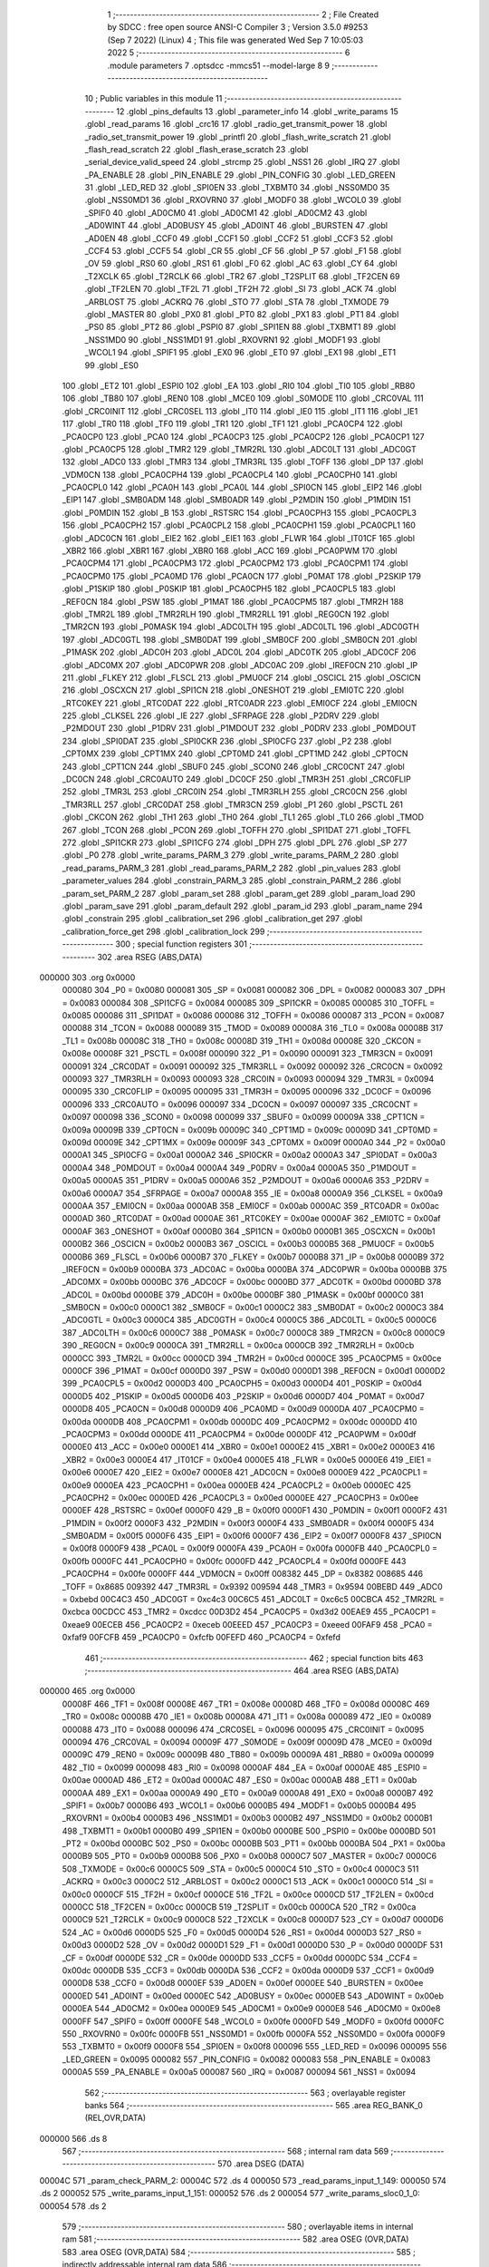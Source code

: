                                       1 ;--------------------------------------------------------
                                      2 ; File Created by SDCC : free open source ANSI-C Compiler
                                      3 ; Version 3.5.0 #9253 (Sep  7 2022) (Linux)
                                      4 ; This file was generated Wed Sep  7 10:05:03 2022
                                      5 ;--------------------------------------------------------
                                      6 	.module parameters
                                      7 	.optsdcc -mmcs51 --model-large
                                      8 	
                                      9 ;--------------------------------------------------------
                                     10 ; Public variables in this module
                                     11 ;--------------------------------------------------------
                                     12 	.globl _pins_defaults
                                     13 	.globl _parameter_info
                                     14 	.globl _write_params
                                     15 	.globl _read_params
                                     16 	.globl _crc16
                                     17 	.globl _radio_get_transmit_power
                                     18 	.globl _radio_set_transmit_power
                                     19 	.globl _printfl
                                     20 	.globl _flash_write_scratch
                                     21 	.globl _flash_read_scratch
                                     22 	.globl _flash_erase_scratch
                                     23 	.globl _serial_device_valid_speed
                                     24 	.globl _strcmp
                                     25 	.globl _NSS1
                                     26 	.globl _IRQ
                                     27 	.globl _PA_ENABLE
                                     28 	.globl _PIN_ENABLE
                                     29 	.globl _PIN_CONFIG
                                     30 	.globl _LED_GREEN
                                     31 	.globl _LED_RED
                                     32 	.globl _SPI0EN
                                     33 	.globl _TXBMT0
                                     34 	.globl _NSS0MD0
                                     35 	.globl _NSS0MD1
                                     36 	.globl _RXOVRN0
                                     37 	.globl _MODF0
                                     38 	.globl _WCOL0
                                     39 	.globl _SPIF0
                                     40 	.globl _AD0CM0
                                     41 	.globl _AD0CM1
                                     42 	.globl _AD0CM2
                                     43 	.globl _AD0WINT
                                     44 	.globl _AD0BUSY
                                     45 	.globl _AD0INT
                                     46 	.globl _BURSTEN
                                     47 	.globl _AD0EN
                                     48 	.globl _CCF0
                                     49 	.globl _CCF1
                                     50 	.globl _CCF2
                                     51 	.globl _CCF3
                                     52 	.globl _CCF4
                                     53 	.globl _CCF5
                                     54 	.globl _CR
                                     55 	.globl _CF
                                     56 	.globl _P
                                     57 	.globl _F1
                                     58 	.globl _OV
                                     59 	.globl _RS0
                                     60 	.globl _RS1
                                     61 	.globl _F0
                                     62 	.globl _AC
                                     63 	.globl _CY
                                     64 	.globl _T2XCLK
                                     65 	.globl _T2RCLK
                                     66 	.globl _TR2
                                     67 	.globl _T2SPLIT
                                     68 	.globl _TF2CEN
                                     69 	.globl _TF2LEN
                                     70 	.globl _TF2L
                                     71 	.globl _TF2H
                                     72 	.globl _SI
                                     73 	.globl _ACK
                                     74 	.globl _ARBLOST
                                     75 	.globl _ACKRQ
                                     76 	.globl _STO
                                     77 	.globl _STA
                                     78 	.globl _TXMODE
                                     79 	.globl _MASTER
                                     80 	.globl _PX0
                                     81 	.globl _PT0
                                     82 	.globl _PX1
                                     83 	.globl _PT1
                                     84 	.globl _PS0
                                     85 	.globl _PT2
                                     86 	.globl _PSPI0
                                     87 	.globl _SPI1EN
                                     88 	.globl _TXBMT1
                                     89 	.globl _NSS1MD0
                                     90 	.globl _NSS1MD1
                                     91 	.globl _RXOVRN1
                                     92 	.globl _MODF1
                                     93 	.globl _WCOL1
                                     94 	.globl _SPIF1
                                     95 	.globl _EX0
                                     96 	.globl _ET0
                                     97 	.globl _EX1
                                     98 	.globl _ET1
                                     99 	.globl _ES0
                                    100 	.globl _ET2
                                    101 	.globl _ESPI0
                                    102 	.globl _EA
                                    103 	.globl _RI0
                                    104 	.globl _TI0
                                    105 	.globl _RB80
                                    106 	.globl _TB80
                                    107 	.globl _REN0
                                    108 	.globl _MCE0
                                    109 	.globl _S0MODE
                                    110 	.globl _CRC0VAL
                                    111 	.globl _CRC0INIT
                                    112 	.globl _CRC0SEL
                                    113 	.globl _IT0
                                    114 	.globl _IE0
                                    115 	.globl _IT1
                                    116 	.globl _IE1
                                    117 	.globl _TR0
                                    118 	.globl _TF0
                                    119 	.globl _TR1
                                    120 	.globl _TF1
                                    121 	.globl _PCA0CP4
                                    122 	.globl _PCA0CP0
                                    123 	.globl _PCA0
                                    124 	.globl _PCA0CP3
                                    125 	.globl _PCA0CP2
                                    126 	.globl _PCA0CP1
                                    127 	.globl _PCA0CP5
                                    128 	.globl _TMR2
                                    129 	.globl _TMR2RL
                                    130 	.globl _ADC0LT
                                    131 	.globl _ADC0GT
                                    132 	.globl _ADC0
                                    133 	.globl _TMR3
                                    134 	.globl _TMR3RL
                                    135 	.globl _TOFF
                                    136 	.globl _DP
                                    137 	.globl _VDM0CN
                                    138 	.globl _PCA0CPH4
                                    139 	.globl _PCA0CPL4
                                    140 	.globl _PCA0CPH0
                                    141 	.globl _PCA0CPL0
                                    142 	.globl _PCA0H
                                    143 	.globl _PCA0L
                                    144 	.globl _SPI0CN
                                    145 	.globl _EIP2
                                    146 	.globl _EIP1
                                    147 	.globl _SMB0ADM
                                    148 	.globl _SMB0ADR
                                    149 	.globl _P2MDIN
                                    150 	.globl _P1MDIN
                                    151 	.globl _P0MDIN
                                    152 	.globl _B
                                    153 	.globl _RSTSRC
                                    154 	.globl _PCA0CPH3
                                    155 	.globl _PCA0CPL3
                                    156 	.globl _PCA0CPH2
                                    157 	.globl _PCA0CPL2
                                    158 	.globl _PCA0CPH1
                                    159 	.globl _PCA0CPL1
                                    160 	.globl _ADC0CN
                                    161 	.globl _EIE2
                                    162 	.globl _EIE1
                                    163 	.globl _FLWR
                                    164 	.globl _IT01CF
                                    165 	.globl _XBR2
                                    166 	.globl _XBR1
                                    167 	.globl _XBR0
                                    168 	.globl _ACC
                                    169 	.globl _PCA0PWM
                                    170 	.globl _PCA0CPM4
                                    171 	.globl _PCA0CPM3
                                    172 	.globl _PCA0CPM2
                                    173 	.globl _PCA0CPM1
                                    174 	.globl _PCA0CPM0
                                    175 	.globl _PCA0MD
                                    176 	.globl _PCA0CN
                                    177 	.globl _P0MAT
                                    178 	.globl _P2SKIP
                                    179 	.globl _P1SKIP
                                    180 	.globl _P0SKIP
                                    181 	.globl _PCA0CPH5
                                    182 	.globl _PCA0CPL5
                                    183 	.globl _REF0CN
                                    184 	.globl _PSW
                                    185 	.globl _P1MAT
                                    186 	.globl _PCA0CPM5
                                    187 	.globl _TMR2H
                                    188 	.globl _TMR2L
                                    189 	.globl _TMR2RLH
                                    190 	.globl _TMR2RLL
                                    191 	.globl _REG0CN
                                    192 	.globl _TMR2CN
                                    193 	.globl _P0MASK
                                    194 	.globl _ADC0LTH
                                    195 	.globl _ADC0LTL
                                    196 	.globl _ADC0GTH
                                    197 	.globl _ADC0GTL
                                    198 	.globl _SMB0DAT
                                    199 	.globl _SMB0CF
                                    200 	.globl _SMB0CN
                                    201 	.globl _P1MASK
                                    202 	.globl _ADC0H
                                    203 	.globl _ADC0L
                                    204 	.globl _ADC0TK
                                    205 	.globl _ADC0CF
                                    206 	.globl _ADC0MX
                                    207 	.globl _ADC0PWR
                                    208 	.globl _ADC0AC
                                    209 	.globl _IREF0CN
                                    210 	.globl _IP
                                    211 	.globl _FLKEY
                                    212 	.globl _FLSCL
                                    213 	.globl _PMU0CF
                                    214 	.globl _OSCICL
                                    215 	.globl _OSCICN
                                    216 	.globl _OSCXCN
                                    217 	.globl _SPI1CN
                                    218 	.globl _ONESHOT
                                    219 	.globl _EMI0TC
                                    220 	.globl _RTC0KEY
                                    221 	.globl _RTC0DAT
                                    222 	.globl _RTC0ADR
                                    223 	.globl _EMI0CF
                                    224 	.globl _EMI0CN
                                    225 	.globl _CLKSEL
                                    226 	.globl _IE
                                    227 	.globl _SFRPAGE
                                    228 	.globl _P2DRV
                                    229 	.globl _P2MDOUT
                                    230 	.globl _P1DRV
                                    231 	.globl _P1MDOUT
                                    232 	.globl _P0DRV
                                    233 	.globl _P0MDOUT
                                    234 	.globl _SPI0DAT
                                    235 	.globl _SPI0CKR
                                    236 	.globl _SPI0CFG
                                    237 	.globl _P2
                                    238 	.globl _CPT0MX
                                    239 	.globl _CPT1MX
                                    240 	.globl _CPT0MD
                                    241 	.globl _CPT1MD
                                    242 	.globl _CPT0CN
                                    243 	.globl _CPT1CN
                                    244 	.globl _SBUF0
                                    245 	.globl _SCON0
                                    246 	.globl _CRC0CNT
                                    247 	.globl _DC0CN
                                    248 	.globl _CRC0AUTO
                                    249 	.globl _DC0CF
                                    250 	.globl _TMR3H
                                    251 	.globl _CRC0FLIP
                                    252 	.globl _TMR3L
                                    253 	.globl _CRC0IN
                                    254 	.globl _TMR3RLH
                                    255 	.globl _CRC0CN
                                    256 	.globl _TMR3RLL
                                    257 	.globl _CRC0DAT
                                    258 	.globl _TMR3CN
                                    259 	.globl _P1
                                    260 	.globl _PSCTL
                                    261 	.globl _CKCON
                                    262 	.globl _TH1
                                    263 	.globl _TH0
                                    264 	.globl _TL1
                                    265 	.globl _TL0
                                    266 	.globl _TMOD
                                    267 	.globl _TCON
                                    268 	.globl _PCON
                                    269 	.globl _TOFFH
                                    270 	.globl _SPI1DAT
                                    271 	.globl _TOFFL
                                    272 	.globl _SPI1CKR
                                    273 	.globl _SPI1CFG
                                    274 	.globl _DPH
                                    275 	.globl _DPL
                                    276 	.globl _SP
                                    277 	.globl _P0
                                    278 	.globl _write_params_PARM_3
                                    279 	.globl _write_params_PARM_2
                                    280 	.globl _read_params_PARM_3
                                    281 	.globl _read_params_PARM_2
                                    282 	.globl _pin_values
                                    283 	.globl _parameter_values
                                    284 	.globl _constrain_PARM_3
                                    285 	.globl _constrain_PARM_2
                                    286 	.globl _param_set_PARM_2
                                    287 	.globl _param_set
                                    288 	.globl _param_get
                                    289 	.globl _param_load
                                    290 	.globl _param_save
                                    291 	.globl _param_default
                                    292 	.globl _param_id
                                    293 	.globl _param_name
                                    294 	.globl _constrain
                                    295 	.globl _calibration_set
                                    296 	.globl _calibration_get
                                    297 	.globl _calibration_force_get
                                    298 	.globl _calibration_lock
                                    299 ;--------------------------------------------------------
                                    300 ; special function registers
                                    301 ;--------------------------------------------------------
                                    302 	.area RSEG    (ABS,DATA)
      000000                        303 	.org 0x0000
                           000080   304 _P0	=	0x0080
                           000081   305 _SP	=	0x0081
                           000082   306 _DPL	=	0x0082
                           000083   307 _DPH	=	0x0083
                           000084   308 _SPI1CFG	=	0x0084
                           000085   309 _SPI1CKR	=	0x0085
                           000085   310 _TOFFL	=	0x0085
                           000086   311 _SPI1DAT	=	0x0086
                           000086   312 _TOFFH	=	0x0086
                           000087   313 _PCON	=	0x0087
                           000088   314 _TCON	=	0x0088
                           000089   315 _TMOD	=	0x0089
                           00008A   316 _TL0	=	0x008a
                           00008B   317 _TL1	=	0x008b
                           00008C   318 _TH0	=	0x008c
                           00008D   319 _TH1	=	0x008d
                           00008E   320 _CKCON	=	0x008e
                           00008F   321 _PSCTL	=	0x008f
                           000090   322 _P1	=	0x0090
                           000091   323 _TMR3CN	=	0x0091
                           000091   324 _CRC0DAT	=	0x0091
                           000092   325 _TMR3RLL	=	0x0092
                           000092   326 _CRC0CN	=	0x0092
                           000093   327 _TMR3RLH	=	0x0093
                           000093   328 _CRC0IN	=	0x0093
                           000094   329 _TMR3L	=	0x0094
                           000095   330 _CRC0FLIP	=	0x0095
                           000095   331 _TMR3H	=	0x0095
                           000096   332 _DC0CF	=	0x0096
                           000096   333 _CRC0AUTO	=	0x0096
                           000097   334 _DC0CN	=	0x0097
                           000097   335 _CRC0CNT	=	0x0097
                           000098   336 _SCON0	=	0x0098
                           000099   337 _SBUF0	=	0x0099
                           00009A   338 _CPT1CN	=	0x009a
                           00009B   339 _CPT0CN	=	0x009b
                           00009C   340 _CPT1MD	=	0x009c
                           00009D   341 _CPT0MD	=	0x009d
                           00009E   342 _CPT1MX	=	0x009e
                           00009F   343 _CPT0MX	=	0x009f
                           0000A0   344 _P2	=	0x00a0
                           0000A1   345 _SPI0CFG	=	0x00a1
                           0000A2   346 _SPI0CKR	=	0x00a2
                           0000A3   347 _SPI0DAT	=	0x00a3
                           0000A4   348 _P0MDOUT	=	0x00a4
                           0000A4   349 _P0DRV	=	0x00a4
                           0000A5   350 _P1MDOUT	=	0x00a5
                           0000A5   351 _P1DRV	=	0x00a5
                           0000A6   352 _P2MDOUT	=	0x00a6
                           0000A6   353 _P2DRV	=	0x00a6
                           0000A7   354 _SFRPAGE	=	0x00a7
                           0000A8   355 _IE	=	0x00a8
                           0000A9   356 _CLKSEL	=	0x00a9
                           0000AA   357 _EMI0CN	=	0x00aa
                           0000AB   358 _EMI0CF	=	0x00ab
                           0000AC   359 _RTC0ADR	=	0x00ac
                           0000AD   360 _RTC0DAT	=	0x00ad
                           0000AE   361 _RTC0KEY	=	0x00ae
                           0000AF   362 _EMI0TC	=	0x00af
                           0000AF   363 _ONESHOT	=	0x00af
                           0000B0   364 _SPI1CN	=	0x00b0
                           0000B1   365 _OSCXCN	=	0x00b1
                           0000B2   366 _OSCICN	=	0x00b2
                           0000B3   367 _OSCICL	=	0x00b3
                           0000B5   368 _PMU0CF	=	0x00b5
                           0000B6   369 _FLSCL	=	0x00b6
                           0000B7   370 _FLKEY	=	0x00b7
                           0000B8   371 _IP	=	0x00b8
                           0000B9   372 _IREF0CN	=	0x00b9
                           0000BA   373 _ADC0AC	=	0x00ba
                           0000BA   374 _ADC0PWR	=	0x00ba
                           0000BB   375 _ADC0MX	=	0x00bb
                           0000BC   376 _ADC0CF	=	0x00bc
                           0000BD   377 _ADC0TK	=	0x00bd
                           0000BD   378 _ADC0L	=	0x00bd
                           0000BE   379 _ADC0H	=	0x00be
                           0000BF   380 _P1MASK	=	0x00bf
                           0000C0   381 _SMB0CN	=	0x00c0
                           0000C1   382 _SMB0CF	=	0x00c1
                           0000C2   383 _SMB0DAT	=	0x00c2
                           0000C3   384 _ADC0GTL	=	0x00c3
                           0000C4   385 _ADC0GTH	=	0x00c4
                           0000C5   386 _ADC0LTL	=	0x00c5
                           0000C6   387 _ADC0LTH	=	0x00c6
                           0000C7   388 _P0MASK	=	0x00c7
                           0000C8   389 _TMR2CN	=	0x00c8
                           0000C9   390 _REG0CN	=	0x00c9
                           0000CA   391 _TMR2RLL	=	0x00ca
                           0000CB   392 _TMR2RLH	=	0x00cb
                           0000CC   393 _TMR2L	=	0x00cc
                           0000CD   394 _TMR2H	=	0x00cd
                           0000CE   395 _PCA0CPM5	=	0x00ce
                           0000CF   396 _P1MAT	=	0x00cf
                           0000D0   397 _PSW	=	0x00d0
                           0000D1   398 _REF0CN	=	0x00d1
                           0000D2   399 _PCA0CPL5	=	0x00d2
                           0000D3   400 _PCA0CPH5	=	0x00d3
                           0000D4   401 _P0SKIP	=	0x00d4
                           0000D5   402 _P1SKIP	=	0x00d5
                           0000D6   403 _P2SKIP	=	0x00d6
                           0000D7   404 _P0MAT	=	0x00d7
                           0000D8   405 _PCA0CN	=	0x00d8
                           0000D9   406 _PCA0MD	=	0x00d9
                           0000DA   407 _PCA0CPM0	=	0x00da
                           0000DB   408 _PCA0CPM1	=	0x00db
                           0000DC   409 _PCA0CPM2	=	0x00dc
                           0000DD   410 _PCA0CPM3	=	0x00dd
                           0000DE   411 _PCA0CPM4	=	0x00de
                           0000DF   412 _PCA0PWM	=	0x00df
                           0000E0   413 _ACC	=	0x00e0
                           0000E1   414 _XBR0	=	0x00e1
                           0000E2   415 _XBR1	=	0x00e2
                           0000E3   416 _XBR2	=	0x00e3
                           0000E4   417 _IT01CF	=	0x00e4
                           0000E5   418 _FLWR	=	0x00e5
                           0000E6   419 _EIE1	=	0x00e6
                           0000E7   420 _EIE2	=	0x00e7
                           0000E8   421 _ADC0CN	=	0x00e8
                           0000E9   422 _PCA0CPL1	=	0x00e9
                           0000EA   423 _PCA0CPH1	=	0x00ea
                           0000EB   424 _PCA0CPL2	=	0x00eb
                           0000EC   425 _PCA0CPH2	=	0x00ec
                           0000ED   426 _PCA0CPL3	=	0x00ed
                           0000EE   427 _PCA0CPH3	=	0x00ee
                           0000EF   428 _RSTSRC	=	0x00ef
                           0000F0   429 _B	=	0x00f0
                           0000F1   430 _P0MDIN	=	0x00f1
                           0000F2   431 _P1MDIN	=	0x00f2
                           0000F3   432 _P2MDIN	=	0x00f3
                           0000F4   433 _SMB0ADR	=	0x00f4
                           0000F5   434 _SMB0ADM	=	0x00f5
                           0000F6   435 _EIP1	=	0x00f6
                           0000F7   436 _EIP2	=	0x00f7
                           0000F8   437 _SPI0CN	=	0x00f8
                           0000F9   438 _PCA0L	=	0x00f9
                           0000FA   439 _PCA0H	=	0x00fa
                           0000FB   440 _PCA0CPL0	=	0x00fb
                           0000FC   441 _PCA0CPH0	=	0x00fc
                           0000FD   442 _PCA0CPL4	=	0x00fd
                           0000FE   443 _PCA0CPH4	=	0x00fe
                           0000FF   444 _VDM0CN	=	0x00ff
                           008382   445 _DP	=	0x8382
                           008685   446 _TOFF	=	0x8685
                           009392   447 _TMR3RL	=	0x9392
                           009594   448 _TMR3	=	0x9594
                           00BEBD   449 _ADC0	=	0xbebd
                           00C4C3   450 _ADC0GT	=	0xc4c3
                           00C6C5   451 _ADC0LT	=	0xc6c5
                           00CBCA   452 _TMR2RL	=	0xcbca
                           00CDCC   453 _TMR2	=	0xcdcc
                           00D3D2   454 _PCA0CP5	=	0xd3d2
                           00EAE9   455 _PCA0CP1	=	0xeae9
                           00ECEB   456 _PCA0CP2	=	0xeceb
                           00EEED   457 _PCA0CP3	=	0xeeed
                           00FAF9   458 _PCA0	=	0xfaf9
                           00FCFB   459 _PCA0CP0	=	0xfcfb
                           00FEFD   460 _PCA0CP4	=	0xfefd
                                    461 ;--------------------------------------------------------
                                    462 ; special function bits
                                    463 ;--------------------------------------------------------
                                    464 	.area RSEG    (ABS,DATA)
      000000                        465 	.org 0x0000
                           00008F   466 _TF1	=	0x008f
                           00008E   467 _TR1	=	0x008e
                           00008D   468 _TF0	=	0x008d
                           00008C   469 _TR0	=	0x008c
                           00008B   470 _IE1	=	0x008b
                           00008A   471 _IT1	=	0x008a
                           000089   472 _IE0	=	0x0089
                           000088   473 _IT0	=	0x0088
                           000096   474 _CRC0SEL	=	0x0096
                           000095   475 _CRC0INIT	=	0x0095
                           000094   476 _CRC0VAL	=	0x0094
                           00009F   477 _S0MODE	=	0x009f
                           00009D   478 _MCE0	=	0x009d
                           00009C   479 _REN0	=	0x009c
                           00009B   480 _TB80	=	0x009b
                           00009A   481 _RB80	=	0x009a
                           000099   482 _TI0	=	0x0099
                           000098   483 _RI0	=	0x0098
                           0000AF   484 _EA	=	0x00af
                           0000AE   485 _ESPI0	=	0x00ae
                           0000AD   486 _ET2	=	0x00ad
                           0000AC   487 _ES0	=	0x00ac
                           0000AB   488 _ET1	=	0x00ab
                           0000AA   489 _EX1	=	0x00aa
                           0000A9   490 _ET0	=	0x00a9
                           0000A8   491 _EX0	=	0x00a8
                           0000B7   492 _SPIF1	=	0x00b7
                           0000B6   493 _WCOL1	=	0x00b6
                           0000B5   494 _MODF1	=	0x00b5
                           0000B4   495 _RXOVRN1	=	0x00b4
                           0000B3   496 _NSS1MD1	=	0x00b3
                           0000B2   497 _NSS1MD0	=	0x00b2
                           0000B1   498 _TXBMT1	=	0x00b1
                           0000B0   499 _SPI1EN	=	0x00b0
                           0000BE   500 _PSPI0	=	0x00be
                           0000BD   501 _PT2	=	0x00bd
                           0000BC   502 _PS0	=	0x00bc
                           0000BB   503 _PT1	=	0x00bb
                           0000BA   504 _PX1	=	0x00ba
                           0000B9   505 _PT0	=	0x00b9
                           0000B8   506 _PX0	=	0x00b8
                           0000C7   507 _MASTER	=	0x00c7
                           0000C6   508 _TXMODE	=	0x00c6
                           0000C5   509 _STA	=	0x00c5
                           0000C4   510 _STO	=	0x00c4
                           0000C3   511 _ACKRQ	=	0x00c3
                           0000C2   512 _ARBLOST	=	0x00c2
                           0000C1   513 _ACK	=	0x00c1
                           0000C0   514 _SI	=	0x00c0
                           0000CF   515 _TF2H	=	0x00cf
                           0000CE   516 _TF2L	=	0x00ce
                           0000CD   517 _TF2LEN	=	0x00cd
                           0000CC   518 _TF2CEN	=	0x00cc
                           0000CB   519 _T2SPLIT	=	0x00cb
                           0000CA   520 _TR2	=	0x00ca
                           0000C9   521 _T2RCLK	=	0x00c9
                           0000C8   522 _T2XCLK	=	0x00c8
                           0000D7   523 _CY	=	0x00d7
                           0000D6   524 _AC	=	0x00d6
                           0000D5   525 _F0	=	0x00d5
                           0000D4   526 _RS1	=	0x00d4
                           0000D3   527 _RS0	=	0x00d3
                           0000D2   528 _OV	=	0x00d2
                           0000D1   529 _F1	=	0x00d1
                           0000D0   530 _P	=	0x00d0
                           0000DF   531 _CF	=	0x00df
                           0000DE   532 _CR	=	0x00de
                           0000DD   533 _CCF5	=	0x00dd
                           0000DC   534 _CCF4	=	0x00dc
                           0000DB   535 _CCF3	=	0x00db
                           0000DA   536 _CCF2	=	0x00da
                           0000D9   537 _CCF1	=	0x00d9
                           0000D8   538 _CCF0	=	0x00d8
                           0000EF   539 _AD0EN	=	0x00ef
                           0000EE   540 _BURSTEN	=	0x00ee
                           0000ED   541 _AD0INT	=	0x00ed
                           0000EC   542 _AD0BUSY	=	0x00ec
                           0000EB   543 _AD0WINT	=	0x00eb
                           0000EA   544 _AD0CM2	=	0x00ea
                           0000E9   545 _AD0CM1	=	0x00e9
                           0000E8   546 _AD0CM0	=	0x00e8
                           0000FF   547 _SPIF0	=	0x00ff
                           0000FE   548 _WCOL0	=	0x00fe
                           0000FD   549 _MODF0	=	0x00fd
                           0000FC   550 _RXOVRN0	=	0x00fc
                           0000FB   551 _NSS0MD1	=	0x00fb
                           0000FA   552 _NSS0MD0	=	0x00fa
                           0000F9   553 _TXBMT0	=	0x00f9
                           0000F8   554 _SPI0EN	=	0x00f8
                           000096   555 _LED_RED	=	0x0096
                           000095   556 _LED_GREEN	=	0x0095
                           000082   557 _PIN_CONFIG	=	0x0082
                           000083   558 _PIN_ENABLE	=	0x0083
                           0000A5   559 _PA_ENABLE	=	0x00a5
                           000087   560 _IRQ	=	0x0087
                           000094   561 _NSS1	=	0x0094
                                    562 ;--------------------------------------------------------
                                    563 ; overlayable register banks
                                    564 ;--------------------------------------------------------
                                    565 	.area REG_BANK_0	(REL,OVR,DATA)
      000000                        566 	.ds 8
                                    567 ;--------------------------------------------------------
                                    568 ; internal ram data
                                    569 ;--------------------------------------------------------
                                    570 	.area DSEG    (DATA)
      00004C                        571 _param_check_PARM_2:
      00004C                        572 	.ds 4
      000050                        573 _read_params_input_1_149:
      000050                        574 	.ds 2
      000052                        575 _write_params_input_1_151:
      000052                        576 	.ds 2
      000054                        577 _write_params_sloc0_1_0:
      000054                        578 	.ds 2
                                    579 ;--------------------------------------------------------
                                    580 ; overlayable items in internal ram 
                                    581 ;--------------------------------------------------------
                                    582 	.area	OSEG    (OVR,DATA)
                                    583 	.area	OSEG    (OVR,DATA)
                                    584 ;--------------------------------------------------------
                                    585 ; indirectly addressable internal ram data
                                    586 ;--------------------------------------------------------
                                    587 	.area ISEG    (DATA)
                                    588 ;--------------------------------------------------------
                                    589 ; absolute internal ram data
                                    590 ;--------------------------------------------------------
                                    591 	.area IABS    (ABS,DATA)
                                    592 	.area IABS    (ABS,DATA)
                                    593 ;--------------------------------------------------------
                                    594 ; bit data
                                    595 ;--------------------------------------------------------
                                    596 	.area BSEG    (BIT)
      000023                        597 _param_check_sloc0_1_0:
      000023                        598 	.ds 1
                                    599 ;--------------------------------------------------------
                                    600 ; paged external ram data
                                    601 ;--------------------------------------------------------
                                    602 	.area PSEG    (PAG,XDATA)
      00007E                        603 _param_set_PARM_2:
      00007E                        604 	.ds 4
      000082                        605 _constrain_PARM_2:
      000082                        606 	.ds 4
      000086                        607 _constrain_PARM_3:
      000086                        608 	.ds 4
                                    609 ;--------------------------------------------------------
                                    610 ; external ram data
                                    611 ;--------------------------------------------------------
                                    612 	.area XSEG    (XDATA)
      00052E                        613 _parameter_values::
      00052E                        614 	.ds 64
      00056E                        615 _pin_values::
      00056E                        616 	.ds 12
      00057A                        617 _read_params_PARM_2:
      00057A                        618 	.ds 2
      00057C                        619 _read_params_PARM_3:
      00057C                        620 	.ds 1
      00057D                        621 _write_params_PARM_2:
      00057D                        622 	.ds 2
      00057F                        623 _write_params_PARM_3:
      00057F                        624 	.ds 1
                                    625 ;--------------------------------------------------------
                                    626 ; absolute external ram data
                                    627 ;--------------------------------------------------------
                                    628 	.area XABS    (ABS,XDATA)
                                    629 ;--------------------------------------------------------
                                    630 ; external initialized ram data
                                    631 ;--------------------------------------------------------
                                    632 	.area XISEG   (XDATA)
                                    633 	.area HOME    (CODE)
                                    634 	.area GSINIT0 (CODE)
                                    635 	.area GSINIT1 (CODE)
                                    636 	.area GSINIT2 (CODE)
                                    637 	.area GSINIT3 (CODE)
                                    638 	.area GSINIT4 (CODE)
                                    639 	.area GSINIT5 (CODE)
                                    640 	.area GSINIT  (CODE)
                                    641 	.area GSFINAL (CODE)
                                    642 	.area CSEG    (CODE)
                                    643 ;--------------------------------------------------------
                                    644 ; global & static initialisations
                                    645 ;--------------------------------------------------------
                                    646 	.area HOME    (CODE)
                                    647 	.area GSINIT  (CODE)
                                    648 	.area GSFINAL (CODE)
                                    649 	.area GSINIT  (CODE)
                                    650 ;--------------------------------------------------------
                                    651 ; Home
                                    652 ;--------------------------------------------------------
                                    653 	.area HOME    (CODE)
                                    654 	.area HOME    (CODE)
                                    655 ;--------------------------------------------------------
                                    656 ; code
                                    657 ;--------------------------------------------------------
                                    658 	.area CSEG    (CODE)
                                    659 ;------------------------------------------------------------
                                    660 ;Allocation info for local variables in function 'param_check'
                                    661 ;------------------------------------------------------------
                                    662 ;val                       Allocated with name '_param_check_PARM_2'
                                    663 ;------------------------------------------------------------
                                    664 ;	radio/parameters.c:123: param_check(__pdata enum ParamID id, __data uint32_t val)
                                    665 ;	-----------------------------------------
                                    666 ;	 function param_check
                                    667 ;	-----------------------------------------
      003C9D                        668 _param_check:
                           000007   669 	ar7 = 0x07
                           000006   670 	ar6 = 0x06
                           000005   671 	ar5 = 0x05
                           000004   672 	ar4 = 0x04
                           000003   673 	ar3 = 0x03
                           000002   674 	ar2 = 0x02
                           000001   675 	ar1 = 0x01
                           000000   676 	ar0 = 0x00
      003C9D AF 82            [24]  677 	mov	r7,dpl
                                    678 ;	radio/parameters.c:126: if (id >= PARAM_MAX)
      003C9F BF 10 00         [24]  679 	cjne	r7,#0x10,00147$
      003CA2                        680 00147$:
                                    681 ;	radio/parameters.c:127: return false;
      003CA2 40 01            [24]  682 	jc	00102$
      003CA4 22               [24]  683 	ret
      003CA5                        684 00102$:
                                    685 ;	radio/parameters.c:129: switch (id) {
      003CA5 EF               [12]  686 	mov	a,r7
      003CA6 24 F0            [12]  687 	add	a,#0xff - 0x0F
      003CA8 50 03            [24]  688 	jnc	00149$
      003CAA 02 3D 4C         [24]  689 	ljmp	00123$
      003CAD                        690 00149$:
      003CAD EF               [12]  691 	mov	a,r7
      003CAE 2F               [12]  692 	add	a,r7
      003CAF 2F               [12]  693 	add	a,r7
      003CB0 90 3C B4         [24]  694 	mov	dptr,#00150$
      003CB3 73               [24]  695 	jmp	@a+dptr
      003CB4                        696 00150$:
      003CB4 02 3C E4         [24]  697 	ljmp	00103$
      003CB7 02 3C E6         [24]  698 	ljmp	00104$
      003CBA 02 3C F0         [24]  699 	ljmp	00105$
      003CBD 02 3D 02         [24]  700 	ljmp	00108$
      003CC0 02 3D 04         [24]  701 	ljmp	00109$
      003CC3 02 3D 16         [24]  702 	ljmp	00112$
      003CC6 02 3D 28         [24]  703 	ljmp	00116$
      003CC9 02 3D 16         [24]  704 	ljmp	00113$
      003CCC 02 3D 4C         [24]  705 	ljmp	00122$
      003CCF 02 3D 4C         [24]  706 	ljmp	00122$
      003CD2 02 3D 4C         [24]  707 	ljmp	00122$
      003CD5 02 3D 4C         [24]  708 	ljmp	00122$
      003CD8 02 3D 4C         [24]  709 	ljmp	00122$
      003CDB 02 3D 4C         [24]  710 	ljmp	00122$
      003CDE 02 3D 4C         [24]  711 	ljmp	00122$
      003CE1 02 3D 3A         [24]  712 	ljmp	00119$
                                    713 ;	radio/parameters.c:130: case PARAM_FORMAT:
      003CE4                        714 00103$:
                                    715 ;	radio/parameters.c:131: return false;
      003CE4 C3               [12]  716 	clr	c
      003CE5 22               [24]  717 	ret
                                    718 ;	radio/parameters.c:133: case PARAM_SERIAL_SPEED:
      003CE6                        719 00104$:
                                    720 ;	radio/parameters.c:134: return serial_device_valid_speed(val);
      003CE6 AF 4C            [24]  721 	mov	r7,_param_check_PARM_2
      003CE8 8F 82            [24]  722 	mov	dpl,r7
      003CEA 12 5E 1F         [24]  723 	lcall	_serial_device_valid_speed
      003CED 92 23            [24]  724 	mov  _param_check_sloc0_1_0,c
                                    725 ;	radio/parameters.c:136: case PARAM_AIR_SPEED:
      003CEF 22               [24]  726 	ret
      003CF0                        727 00105$:
                                    728 ;	radio/parameters.c:137: if (val > 256)
      003CF0 C3               [12]  729 	clr	c
      003CF1 E4               [12]  730 	clr	a
      003CF2 95 4C            [12]  731 	subb	a,_param_check_PARM_2
      003CF4 74 01            [12]  732 	mov	a,#0x01
      003CF6 95 4D            [12]  733 	subb	a,(_param_check_PARM_2 + 1)
      003CF8 E4               [12]  734 	clr	a
      003CF9 95 4E            [12]  735 	subb	a,(_param_check_PARM_2 + 2)
      003CFB E4               [12]  736 	clr	a
      003CFC 95 4F            [12]  737 	subb	a,(_param_check_PARM_2 + 3)
      003CFE 50 4C            [24]  738 	jnc	00123$
                                    739 ;	radio/parameters.c:138: return false;
      003D00 C3               [12]  740 	clr	c
                                    741 ;	radio/parameters.c:141: case PARAM_NETID:
      003D01 22               [24]  742 	ret
      003D02                        743 00108$:
                                    744 ;	radio/parameters.c:143: return true;
      003D02 D3               [12]  745 	setb	c
                                    746 ;	radio/parameters.c:145: case PARAM_TXPOWER:
      003D03 22               [24]  747 	ret
      003D04                        748 00109$:
                                    749 ;	radio/parameters.c:146: if (val > BOARD_MAXTXPOWER)
      003D04 C3               [12]  750 	clr	c
      003D05 74 1E            [12]  751 	mov	a,#0x1E
      003D07 95 4C            [12]  752 	subb	a,_param_check_PARM_2
      003D09 E4               [12]  753 	clr	a
      003D0A 95 4D            [12]  754 	subb	a,(_param_check_PARM_2 + 1)
      003D0C E4               [12]  755 	clr	a
      003D0D 95 4E            [12]  756 	subb	a,(_param_check_PARM_2 + 2)
      003D0F E4               [12]  757 	clr	a
      003D10 95 4F            [12]  758 	subb	a,(_param_check_PARM_2 + 3)
      003D12 50 38            [24]  759 	jnc	00123$
                                    760 ;	radio/parameters.c:147: return false;
      003D14 C3               [12]  761 	clr	c
                                    762 ;	radio/parameters.c:150: case PARAM_ECC:
      003D15 22               [24]  763 	ret
      003D16                        764 00112$:
                                    765 ;	radio/parameters.c:151: case PARAM_OPPRESEND:
      003D16                        766 00113$:
                                    767 ;	radio/parameters.c:153: if (val > 1)
      003D16 C3               [12]  768 	clr	c
      003D17 74 01            [12]  769 	mov	a,#0x01
      003D19 95 4C            [12]  770 	subb	a,_param_check_PARM_2
      003D1B E4               [12]  771 	clr	a
      003D1C 95 4D            [12]  772 	subb	a,(_param_check_PARM_2 + 1)
      003D1E E4               [12]  773 	clr	a
      003D1F 95 4E            [12]  774 	subb	a,(_param_check_PARM_2 + 2)
      003D21 E4               [12]  775 	clr	a
      003D22 95 4F            [12]  776 	subb	a,(_param_check_PARM_2 + 3)
      003D24 50 26            [24]  777 	jnc	00123$
                                    778 ;	radio/parameters.c:154: return false;
      003D26 C3               [12]  779 	clr	c
                                    780 ;	radio/parameters.c:157: case PARAM_MAVLINK:
      003D27 22               [24]  781 	ret
      003D28                        782 00116$:
                                    783 ;	radio/parameters.c:158: if (val > 2)
      003D28 C3               [12]  784 	clr	c
      003D29 74 02            [12]  785 	mov	a,#0x02
      003D2B 95 4C            [12]  786 	subb	a,_param_check_PARM_2
      003D2D E4               [12]  787 	clr	a
      003D2E 95 4D            [12]  788 	subb	a,(_param_check_PARM_2 + 1)
      003D30 E4               [12]  789 	clr	a
      003D31 95 4E            [12]  790 	subb	a,(_param_check_PARM_2 + 2)
      003D33 E4               [12]  791 	clr	a
      003D34 95 4F            [12]  792 	subb	a,(_param_check_PARM_2 + 3)
      003D36 50 14            [24]  793 	jnc	00123$
                                    794 ;	radio/parameters.c:159: return false;
      003D38 C3               [12]  795 	clr	c
                                    796 ;	radio/parameters.c:162: case PARAM_MAX_WINDOW:
      003D39 22               [24]  797 	ret
      003D3A                        798 00119$:
                                    799 ;	radio/parameters.c:166: if (val > 131)
      003D3A C3               [12]  800 	clr	c
      003D3B 74 83            [12]  801 	mov	a,#0x83
      003D3D 95 4C            [12]  802 	subb	a,_param_check_PARM_2
      003D3F E4               [12]  803 	clr	a
      003D40 95 4D            [12]  804 	subb	a,(_param_check_PARM_2 + 1)
      003D42 E4               [12]  805 	clr	a
      003D43 95 4E            [12]  806 	subb	a,(_param_check_PARM_2 + 2)
      003D45 E4               [12]  807 	clr	a
      003D46 95 4F            [12]  808 	subb	a,(_param_check_PARM_2 + 3)
      003D48 50 02            [24]  809 	jnc	00123$
                                    810 ;	radio/parameters.c:167: return false;
      003D4A C3               [12]  811 	clr	c
                                    812 ;	radio/parameters.c:170: default:
      003D4B 22               [24]  813 	ret
      003D4C                        814 00122$:
                                    815 ;	radio/parameters.c:173: }
      003D4C                        816 00123$:
                                    817 ;	radio/parameters.c:174: return true;
      003D4C D3               [12]  818 	setb	c
      003D4D 22               [24]  819 	ret
                                    820 ;------------------------------------------------------------
                                    821 ;Allocation info for local variables in function 'param_set'
                                    822 ;------------------------------------------------------------
                                    823 ;param                     Allocated to registers r7 
                                    824 ;------------------------------------------------------------
                                    825 ;	radio/parameters.c:178: param_set(__data enum ParamID param, __pdata param_t value)
                                    826 ;	-----------------------------------------
                                    827 ;	 function param_set
                                    828 ;	-----------------------------------------
      003D4E                        829 _param_set:
      003D4E AF 82            [24]  830 	mov	r7,dpl
                                    831 ;	radio/parameters.c:181: if (!param_check(param, value))
      003D50 78 7E            [12]  832 	mov	r0,#_param_set_PARM_2
      003D52 E2               [24]  833 	movx	a,@r0
      003D53 F5 4C            [12]  834 	mov	_param_check_PARM_2,a
      003D55 08               [12]  835 	inc	r0
      003D56 E2               [24]  836 	movx	a,@r0
      003D57 F5 4D            [12]  837 	mov	(_param_check_PARM_2 + 1),a
      003D59 08               [12]  838 	inc	r0
      003D5A E2               [24]  839 	movx	a,@r0
      003D5B F5 4E            [12]  840 	mov	(_param_check_PARM_2 + 2),a
      003D5D 08               [12]  841 	inc	r0
      003D5E E2               [24]  842 	movx	a,@r0
      003D5F F5 4F            [12]  843 	mov	(_param_check_PARM_2 + 3),a
      003D61 8F 82            [24]  844 	mov	dpl,r7
      003D63 C0 07            [24]  845 	push	ar7
      003D65 12 3C 9D         [24]  846 	lcall	_param_check
      003D68 D0 07            [24]  847 	pop	ar7
                                    848 ;	radio/parameters.c:182: return false;
      003D6A 40 01            [24]  849 	jc	00102$
      003D6C 22               [24]  850 	ret
      003D6D                        851 00102$:
                                    852 ;	radio/parameters.c:185: switch (param) {
      003D6D BF 04 02         [24]  853 	cjne	r7,#0x04,00145$
      003D70 80 1F            [24]  854 	sjmp	00103$
      003D72                        855 00145$:
      003D72 BF 06 03         [24]  856 	cjne	r7,#0x06,00146$
      003D75 02 3E 54         [24]  857 	ljmp	00108$
      003D78                        858 00146$:
      003D78 BF 07 03         [24]  859 	cjne	r7,#0x07,00147$
      003D7B 02 3E 91         [24]  860 	ljmp	00112$
      003D7E                        861 00147$:
      003D7E BF 0B 02         [24]  862 	cjne	r7,#0x0B,00148$
      003D81 80 2D            [24]  863 	sjmp	00104$
      003D83                        864 00148$:
      003D83 BF 0C 02         [24]  865 	cjne	r7,#0x0C,00149$
      003D86 80 6F            [24]  866 	sjmp	00105$
      003D88                        867 00149$:
      003D88 BF 0E 03         [24]  868 	cjne	r7,#0x0E,00150$
      003D8B 02 3E 69         [24]  869 	ljmp	00110$
      003D8E                        870 00150$:
      003D8E 02 3E 91         [24]  871 	ljmp	00112$
                                    872 ;	radio/parameters.c:186: case PARAM_TXPOWER:
      003D91                        873 00103$:
                                    874 ;	radio/parameters.c:189: radio_set_transmit_power(value);
      003D91 78 7E            [12]  875 	mov	r0,#_param_set_PARM_2
      003D93 E2               [24]  876 	movx	a,@r0
      003D94 F5 82            [12]  877 	mov	dpl,a
      003D96 C0 07            [24]  878 	push	ar7
      003D98 12 35 E5         [24]  879 	lcall	_radio_set_transmit_power
                                    880 ;	radio/parameters.c:190: value = radio_get_transmit_power();
      003D9B 12 36 25         [24]  881 	lcall	_radio_get_transmit_power
      003D9E AE 82            [24]  882 	mov	r6,dpl
      003DA0 D0 07            [24]  883 	pop	ar7
      003DA2 78 7E            [12]  884 	mov	r0,#_param_set_PARM_2
      003DA4 EE               [12]  885 	mov	a,r6
      003DA5 F2               [24]  886 	movx	@r0,a
      003DA6 08               [12]  887 	inc	r0
      003DA7 E4               [12]  888 	clr	a
      003DA8 F2               [24]  889 	movx	@r0,a
      003DA9 08               [12]  890 	inc	r0
      003DAA F2               [24]  891 	movx	@r0,a
      003DAB 08               [12]  892 	inc	r0
      003DAC F2               [24]  893 	movx	@r0,a
                                    894 ;	radio/parameters.c:191: break;
      003DAD 02 3E 91         [24]  895 	ljmp	00112$
                                    896 ;	radio/parameters.c:193: case PARAM_DUTY_CYCLE:
      003DB0                        897 00104$:
                                    898 ;	radio/parameters.c:195: value = constrain(value, 0, 100);
      003DB0 78 82            [12]  899 	mov	r0,#_constrain_PARM_2
      003DB2 E4               [12]  900 	clr	a
      003DB3 F2               [24]  901 	movx	@r0,a
      003DB4 08               [12]  902 	inc	r0
      003DB5 F2               [24]  903 	movx	@r0,a
      003DB6 08               [12]  904 	inc	r0
      003DB7 F2               [24]  905 	movx	@r0,a
      003DB8 08               [12]  906 	inc	r0
      003DB9 F2               [24]  907 	movx	@r0,a
      003DBA 78 86            [12]  908 	mov	r0,#_constrain_PARM_3
      003DBC 74 64            [12]  909 	mov	a,#0x64
      003DBE F2               [24]  910 	movx	@r0,a
      003DBF 08               [12]  911 	inc	r0
      003DC0 E4               [12]  912 	clr	a
      003DC1 F2               [24]  913 	movx	@r0,a
      003DC2 08               [12]  914 	inc	r0
      003DC3 F2               [24]  915 	movx	@r0,a
      003DC4 08               [12]  916 	inc	r0
      003DC5 F2               [24]  917 	movx	@r0,a
      003DC6 78 7E            [12]  918 	mov	r0,#_param_set_PARM_2
      003DC8 E2               [24]  919 	movx	a,@r0
      003DC9 F5 82            [12]  920 	mov	dpl,a
      003DCB 08               [12]  921 	inc	r0
      003DCC E2               [24]  922 	movx	a,@r0
      003DCD F5 83            [12]  923 	mov	dph,a
      003DCF 08               [12]  924 	inc	r0
      003DD0 E2               [24]  925 	movx	a,@r0
      003DD1 F5 F0            [12]  926 	mov	b,a
      003DD3 08               [12]  927 	inc	r0
      003DD4 E2               [24]  928 	movx	a,@r0
      003DD5 C0 07            [24]  929 	push	ar7
      003DD7 12 42 B2         [24]  930 	lcall	_constrain
      003DDA AB 82            [24]  931 	mov	r3,dpl
      003DDC AC 83            [24]  932 	mov	r4,dph
      003DDE AD F0            [24]  933 	mov	r5,b
      003DE0 FE               [12]  934 	mov	r6,a
      003DE1 D0 07            [24]  935 	pop	ar7
      003DE3 78 7E            [12]  936 	mov	r0,#_param_set_PARM_2
      003DE5 EB               [12]  937 	mov	a,r3
      003DE6 F2               [24]  938 	movx	@r0,a
      003DE7 08               [12]  939 	inc	r0
      003DE8 EC               [12]  940 	mov	a,r4
      003DE9 F2               [24]  941 	movx	@r0,a
      003DEA 08               [12]  942 	inc	r0
      003DEB ED               [12]  943 	mov	a,r5
      003DEC F2               [24]  944 	movx	@r0,a
      003DED 08               [12]  945 	inc	r0
      003DEE EE               [12]  946 	mov	a,r6
      003DEF F2               [24]  947 	movx	@r0,a
                                    948 ;	radio/parameters.c:196: duty_cycle = value;
      003DF0 78 24            [12]  949 	mov	r0,#_duty_cycle
      003DF2 EB               [12]  950 	mov	a,r3
      003DF3 F2               [24]  951 	movx	@r0,a
                                    952 ;	radio/parameters.c:197: break;
      003DF4 02 3E 91         [24]  953 	ljmp	00112$
                                    954 ;	radio/parameters.c:199: case PARAM_LBT_RSSI:
      003DF7                        955 00105$:
                                    956 ;	radio/parameters.c:201: if (value != 0) {
      003DF7 78 7E            [12]  957 	mov	r0,#_param_set_PARM_2
      003DF9 E2               [24]  958 	movx	a,@r0
      003DFA F5 F0            [12]  959 	mov	b,a
      003DFC 08               [12]  960 	inc	r0
      003DFD E2               [24]  961 	movx	a,@r0
      003DFE 42 F0            [12]  962 	orl	b,a
      003E00 08               [12]  963 	inc	r0
      003E01 E2               [24]  964 	movx	a,@r0
      003E02 42 F0            [12]  965 	orl	b,a
      003E04 08               [12]  966 	inc	r0
      003E05 E2               [24]  967 	movx	a,@r0
      003E06 45 F0            [12]  968 	orl	a,b
      003E08 60 42            [24]  969 	jz	00107$
                                    970 ;	radio/parameters.c:202: value = constrain(value, 25, 220);
      003E0A 78 82            [12]  971 	mov	r0,#_constrain_PARM_2
      003E0C 74 19            [12]  972 	mov	a,#0x19
      003E0E F2               [24]  973 	movx	@r0,a
      003E0F 08               [12]  974 	inc	r0
      003E10 E4               [12]  975 	clr	a
      003E11 F2               [24]  976 	movx	@r0,a
      003E12 08               [12]  977 	inc	r0
      003E13 F2               [24]  978 	movx	@r0,a
      003E14 08               [12]  979 	inc	r0
      003E15 F2               [24]  980 	movx	@r0,a
      003E16 78 86            [12]  981 	mov	r0,#_constrain_PARM_3
      003E18 74 DC            [12]  982 	mov	a,#0xDC
      003E1A F2               [24]  983 	movx	@r0,a
      003E1B 08               [12]  984 	inc	r0
      003E1C E4               [12]  985 	clr	a
      003E1D F2               [24]  986 	movx	@r0,a
      003E1E 08               [12]  987 	inc	r0
      003E1F F2               [24]  988 	movx	@r0,a
      003E20 08               [12]  989 	inc	r0
      003E21 F2               [24]  990 	movx	@r0,a
      003E22 78 7E            [12]  991 	mov	r0,#_param_set_PARM_2
      003E24 E2               [24]  992 	movx	a,@r0
      003E25 F5 82            [12]  993 	mov	dpl,a
      003E27 08               [12]  994 	inc	r0
      003E28 E2               [24]  995 	movx	a,@r0
      003E29 F5 83            [12]  996 	mov	dph,a
      003E2B 08               [12]  997 	inc	r0
      003E2C E2               [24]  998 	movx	a,@r0
      003E2D F5 F0            [12]  999 	mov	b,a
      003E2F 08               [12] 1000 	inc	r0
      003E30 E2               [24] 1001 	movx	a,@r0
      003E31 C0 07            [24] 1002 	push	ar7
      003E33 12 42 B2         [24] 1003 	lcall	_constrain
      003E36 AB 82            [24] 1004 	mov	r3,dpl
      003E38 AC 83            [24] 1005 	mov	r4,dph
      003E3A AD F0            [24] 1006 	mov	r5,b
      003E3C FE               [12] 1007 	mov	r6,a
      003E3D D0 07            [24] 1008 	pop	ar7
      003E3F 78 7E            [12] 1009 	mov	r0,#_param_set_PARM_2
      003E41 EB               [12] 1010 	mov	a,r3
      003E42 F2               [24] 1011 	movx	@r0,a
      003E43 08               [12] 1012 	inc	r0
      003E44 EC               [12] 1013 	mov	a,r4
      003E45 F2               [24] 1014 	movx	@r0,a
      003E46 08               [12] 1015 	inc	r0
      003E47 ED               [12] 1016 	mov	a,r5
      003E48 F2               [24] 1017 	movx	@r0,a
      003E49 08               [12] 1018 	inc	r0
      003E4A EE               [12] 1019 	mov	a,r6
      003E4B F2               [24] 1020 	movx	@r0,a
      003E4C                       1021 00107$:
                                   1022 ;	radio/parameters.c:204: lbt_rssi = value;
      003E4C 78 7E            [12] 1023 	mov	r0,#_param_set_PARM_2
      003E4E 79 2C            [12] 1024 	mov	r1,#_lbt_rssi
      003E50 E2               [24] 1025 	movx	a,@r0
      003E51 F3               [24] 1026 	movx	@r1,a
                                   1027 ;	radio/parameters.c:205: break;
                                   1028 ;	radio/parameters.c:207: case PARAM_MAVLINK:
      003E52 80 3D            [24] 1029 	sjmp	00112$
      003E54                       1030 00108$:
                                   1031 ;	radio/parameters.c:208: feature_mavlink_framing = (uint8_t) value;
      003E54 78 7E            [12] 1032 	mov	r0,#_param_set_PARM_2
      003E56 E2               [24] 1033 	movx	a,@r0
      003E57 FE               [12] 1034 	mov	r6,a
      003E58 90 05 80         [24] 1035 	mov	dptr,#_feature_mavlink_framing
      003E5B F0               [24] 1036 	movx	@dptr,a
                                   1037 ;	radio/parameters.c:209: value = feature_mavlink_framing;
      003E5C 78 7E            [12] 1038 	mov	r0,#_param_set_PARM_2
      003E5E EE               [12] 1039 	mov	a,r6
      003E5F F2               [24] 1040 	movx	@r0,a
      003E60 08               [12] 1041 	inc	r0
      003E61 E4               [12] 1042 	clr	a
      003E62 F2               [24] 1043 	movx	@r0,a
      003E63 08               [12] 1044 	inc	r0
      003E64 F2               [24] 1045 	movx	@r0,a
      003E65 08               [12] 1046 	inc	r0
      003E66 F2               [24] 1047 	movx	@r0,a
                                   1048 ;	radio/parameters.c:210: break;
                                   1049 ;	radio/parameters.c:215: case PARAM_RTSCTS:
      003E67 80 28            [24] 1050 	sjmp	00112$
      003E69                       1051 00110$:
                                   1052 ;	radio/parameters.c:216: feature_rtscts = value?true:false;
      003E69 78 7E            [12] 1053 	mov	r0,#_param_set_PARM_2
      003E6B E2               [24] 1054 	movx	a,@r0
      003E6C F5 F0            [12] 1055 	mov	b,a
      003E6E 08               [12] 1056 	inc	r0
      003E6F E2               [24] 1057 	movx	a,@r0
      003E70 42 F0            [12] 1058 	orl	b,a
      003E72 08               [12] 1059 	inc	r0
      003E73 E2               [24] 1060 	movx	a,@r0
      003E74 42 F0            [12] 1061 	orl	b,a
      003E76 08               [12] 1062 	inc	r0
      003E77 E2               [24] 1063 	movx	a,@r0
      003E78 45 F0            [12] 1064 	orl	a,b
      003E7A 24 FF            [12] 1065 	add	a,#0xff
                                   1066 ;	radio/parameters.c:217: value = feature_rtscts?1:0;
      003E7C 92 25            [24] 1067 	mov	_feature_rtscts,c
      003E7E 50 04            [24] 1068 	jnc	00115$
      003E80 7E 01            [12] 1069 	mov	r6,#0x01
      003E82 80 02            [24] 1070 	sjmp	00116$
      003E84                       1071 00115$:
      003E84 7E 00            [12] 1072 	mov	r6,#0x00
      003E86                       1073 00116$:
      003E86 78 7E            [12] 1074 	mov	r0,#_param_set_PARM_2
      003E88 EE               [12] 1075 	mov	a,r6
      003E89 F2               [24] 1076 	movx	@r0,a
      003E8A 08               [12] 1077 	inc	r0
      003E8B E4               [12] 1078 	clr	a
      003E8C F2               [24] 1079 	movx	@r0,a
      003E8D 08               [12] 1080 	inc	r0
      003E8E F2               [24] 1081 	movx	@r0,a
      003E8F 08               [12] 1082 	inc	r0
      003E90 F2               [24] 1083 	movx	@r0,a
                                   1084 ;	radio/parameters.c:222: }
      003E91                       1085 00112$:
                                   1086 ;	radio/parameters.c:224: parameter_values[param] = value;
      003E91 EF               [12] 1087 	mov	a,r7
      003E92 75 F0 04         [24] 1088 	mov	b,#0x04
      003E95 A4               [48] 1089 	mul	ab
      003E96 24 2E            [12] 1090 	add	a,#_parameter_values
      003E98 F5 82            [12] 1091 	mov	dpl,a
      003E9A 74 05            [12] 1092 	mov	a,#(_parameter_values >> 8)
      003E9C 35 F0            [12] 1093 	addc	a,b
      003E9E F5 83            [12] 1094 	mov	dph,a
      003EA0 78 7E            [12] 1095 	mov	r0,#_param_set_PARM_2
      003EA2 E2               [24] 1096 	movx	a,@r0
      003EA3 F0               [24] 1097 	movx	@dptr,a
      003EA4 08               [12] 1098 	inc	r0
      003EA5 E2               [24] 1099 	movx	a,@r0
      003EA6 A3               [24] 1100 	inc	dptr
      003EA7 F0               [24] 1101 	movx	@dptr,a
      003EA8 08               [12] 1102 	inc	r0
      003EA9 E2               [24] 1103 	movx	a,@r0
      003EAA A3               [24] 1104 	inc	dptr
      003EAB F0               [24] 1105 	movx	@dptr,a
      003EAC 08               [12] 1106 	inc	r0
      003EAD E2               [24] 1107 	movx	a,@r0
      003EAE A3               [24] 1108 	inc	dptr
      003EAF F0               [24] 1109 	movx	@dptr,a
                                   1110 ;	radio/parameters.c:226: return true;
      003EB0 D3               [12] 1111 	setb	c
      003EB1 22               [24] 1112 	ret
                                   1113 ;------------------------------------------------------------
                                   1114 ;Allocation info for local variables in function 'param_get'
                                   1115 ;------------------------------------------------------------
                                   1116 ;param                     Allocated to registers r7 
                                   1117 ;------------------------------------------------------------
                                   1118 ;	radio/parameters.c:230: param_get(__data enum ParamID param)
                                   1119 ;	-----------------------------------------
                                   1120 ;	 function param_get
                                   1121 ;	-----------------------------------------
      003EB2                       1122 _param_get:
      003EB2 AF 82            [24] 1123 	mov	r7,dpl
                                   1124 ;	radio/parameters.c:232: if (param >= PARAM_MAX)
      003EB4 BF 10 00         [24] 1125 	cjne	r7,#0x10,00108$
      003EB7                       1126 00108$:
      003EB7 40 07            [24] 1127 	jc	00102$
                                   1128 ;	radio/parameters.c:233: return 0;
      003EB9 90 00 00         [24] 1129 	mov	dptr,#(0x00&0x00ff)
      003EBC E4               [12] 1130 	clr	a
      003EBD F5 F0            [12] 1131 	mov	b,a
      003EBF 22               [24] 1132 	ret
      003EC0                       1133 00102$:
                                   1134 ;	radio/parameters.c:234: return parameter_values[param];
      003EC0 EF               [12] 1135 	mov	a,r7
      003EC1 75 F0 04         [24] 1136 	mov	b,#0x04
      003EC4 A4               [48] 1137 	mul	ab
      003EC5 24 2E            [12] 1138 	add	a,#_parameter_values
      003EC7 F5 82            [12] 1139 	mov	dpl,a
      003EC9 74 05            [12] 1140 	mov	a,#(_parameter_values >> 8)
      003ECB 35 F0            [12] 1141 	addc	a,b
      003ECD F5 83            [12] 1142 	mov	dph,a
      003ECF E0               [24] 1143 	movx	a,@dptr
      003ED0 FC               [12] 1144 	mov	r4,a
      003ED1 A3               [24] 1145 	inc	dptr
      003ED2 E0               [24] 1146 	movx	a,@dptr
      003ED3 FD               [12] 1147 	mov	r5,a
      003ED4 A3               [24] 1148 	inc	dptr
      003ED5 E0               [24] 1149 	movx	a,@dptr
      003ED6 FE               [12] 1150 	mov	r6,a
      003ED7 A3               [24] 1151 	inc	dptr
      003ED8 E0               [24] 1152 	movx	a,@dptr
      003ED9 8C 82            [24] 1153 	mov	dpl,r4
      003EDB 8D 83            [24] 1154 	mov	dph,r5
      003EDD 8E F0            [24] 1155 	mov	b,r6
      003EDF 22               [24] 1156 	ret
                                   1157 ;------------------------------------------------------------
                                   1158 ;Allocation info for local variables in function 'read_params'
                                   1159 ;------------------------------------------------------------
                                   1160 ;input                     Allocated with name '_read_params_input_1_149'
                                   1161 ;start                     Allocated with name '_read_params_PARM_2'
                                   1162 ;size                      Allocated with name '_read_params_PARM_3'
                                   1163 ;i                         Allocated with name '_read_params_i_1_150'
                                   1164 ;------------------------------------------------------------
                                   1165 ;	radio/parameters.c:237: bool read_params(__xdata uint8_t * __data input, uint16_t start, uint8_t size)
                                   1166 ;	-----------------------------------------
                                   1167 ;	 function read_params
                                   1168 ;	-----------------------------------------
      003EE0                       1169 _read_params:
      003EE0 85 82 50         [24] 1170 	mov	_read_params_input_1_149,dpl
      003EE3 85 83 51         [24] 1171 	mov	(_read_params_input_1_149 + 1),dph
                                   1172 ;	radio/parameters.c:241: for (i = start; i < start+size; i ++)
      003EE6 90 05 7A         [24] 1173 	mov	dptr,#_read_params_PARM_2
      003EE9 E0               [24] 1174 	movx	a,@dptr
      003EEA FC               [12] 1175 	mov	r4,a
      003EEB A3               [24] 1176 	inc	dptr
      003EEC E0               [24] 1177 	movx	a,@dptr
      003EED FD               [12] 1178 	mov	r5,a
      003EEE 90 05 7C         [24] 1179 	mov	dptr,#_read_params_PARM_3
      003EF1 E0               [24] 1180 	movx	a,@dptr
      003EF2 FB               [12] 1181 	mov	r3,a
      003EF3 8C 01            [24] 1182 	mov	ar1,r4
      003EF5 8D 02            [24] 1183 	mov	ar2,r5
      003EF7                       1184 00105$:
      003EF7 8B 00            [24] 1185 	mov	ar0,r3
      003EF9 7F 00            [12] 1186 	mov	r7,#0x00
      003EFB E8               [12] 1187 	mov	a,r0
      003EFC 2C               [12] 1188 	add	a,r4
      003EFD F8               [12] 1189 	mov	r0,a
      003EFE EF               [12] 1190 	mov	a,r7
      003EFF 3D               [12] 1191 	addc	a,r5
      003F00 FF               [12] 1192 	mov	r7,a
      003F01 C3               [12] 1193 	clr	c
      003F02 E9               [12] 1194 	mov	a,r1
      003F03 98               [12] 1195 	subb	a,r0
      003F04 EA               [12] 1196 	mov	a,r2
      003F05 9F               [12] 1197 	subb	a,r7
      003F06 50 41            [24] 1198 	jnc	00101$
                                   1199 ;	radio/parameters.c:242: input[i-start] = flash_read_scratch(i);
      003F08 E9               [12] 1200 	mov	a,r1
      003F09 C3               [12] 1201 	clr	c
      003F0A 9C               [12] 1202 	subb	a,r4
      003F0B FE               [12] 1203 	mov	r6,a
      003F0C EA               [12] 1204 	mov	a,r2
      003F0D 9D               [12] 1205 	subb	a,r5
      003F0E FF               [12] 1206 	mov	r7,a
      003F0F EE               [12] 1207 	mov	a,r6
      003F10 25 50            [12] 1208 	add	a,_read_params_input_1_149
      003F12 FE               [12] 1209 	mov	r6,a
      003F13 EF               [12] 1210 	mov	a,r7
      003F14 35 51            [12] 1211 	addc	a,(_read_params_input_1_149 + 1)
      003F16 FF               [12] 1212 	mov	r7,a
      003F17 89 82            [24] 1213 	mov	dpl,r1
      003F19 8A 83            [24] 1214 	mov	dph,r2
      003F1B C0 07            [24] 1215 	push	ar7
      003F1D C0 06            [24] 1216 	push	ar6
      003F1F C0 05            [24] 1217 	push	ar5
      003F21 C0 04            [24] 1218 	push	ar4
      003F23 C0 03            [24] 1219 	push	ar3
      003F25 C0 02            [24] 1220 	push	ar2
      003F27 C0 01            [24] 1221 	push	ar1
      003F29 12 3C 55         [24] 1222 	lcall	_flash_read_scratch
      003F2C A8 82            [24] 1223 	mov	r0,dpl
      003F2E D0 01            [24] 1224 	pop	ar1
      003F30 D0 02            [24] 1225 	pop	ar2
      003F32 D0 03            [24] 1226 	pop	ar3
      003F34 D0 04            [24] 1227 	pop	ar4
      003F36 D0 05            [24] 1228 	pop	ar5
      003F38 D0 06            [24] 1229 	pop	ar6
      003F3A D0 07            [24] 1230 	pop	ar7
      003F3C 8E 82            [24] 1231 	mov	dpl,r6
      003F3E 8F 83            [24] 1232 	mov	dph,r7
      003F40 E8               [12] 1233 	mov	a,r0
      003F41 F0               [24] 1234 	movx	@dptr,a
                                   1235 ;	radio/parameters.c:241: for (i = start; i < start+size; i ++)
      003F42 09               [12] 1236 	inc	r1
      003F43 B9 00 B1         [24] 1237 	cjne	r1,#0x00,00105$
      003F46 0A               [12] 1238 	inc	r2
      003F47 80 AE            [24] 1239 	sjmp	00105$
      003F49                       1240 00101$:
                                   1241 ;	radio/parameters.c:245: if (crc16(size, input) != ((uint16_t) flash_read_scratch(i+1)<<8 | flash_read_scratch(i)))
      003F49 85 50 08         [24] 1242 	mov	_crc16_PARM_2,_read_params_input_1_149
      003F4C 85 51 09         [24] 1243 	mov	(_crc16_PARM_2 + 1),(_read_params_input_1_149 + 1)
      003F4F 8B 82            [24] 1244 	mov	dpl,r3
      003F51 C0 02            [24] 1245 	push	ar2
      003F53 C0 01            [24] 1246 	push	ar1
      003F55 12 04 ED         [24] 1247 	lcall	_crc16
      003F58 AE 82            [24] 1248 	mov	r6,dpl
      003F5A AF 83            [24] 1249 	mov	r7,dph
      003F5C D0 01            [24] 1250 	pop	ar1
      003F5E D0 02            [24] 1251 	pop	ar2
      003F60 74 01            [12] 1252 	mov	a,#0x01
      003F62 29               [12] 1253 	add	a,r1
      003F63 FC               [12] 1254 	mov	r4,a
      003F64 E4               [12] 1255 	clr	a
      003F65 3A               [12] 1256 	addc	a,r2
      003F66 FD               [12] 1257 	mov	r5,a
      003F67 8C 82            [24] 1258 	mov	dpl,r4
      003F69 8D 83            [24] 1259 	mov	dph,r5
      003F6B C0 07            [24] 1260 	push	ar7
      003F6D C0 06            [24] 1261 	push	ar6
      003F6F C0 02            [24] 1262 	push	ar2
      003F71 C0 01            [24] 1263 	push	ar1
      003F73 12 3C 55         [24] 1264 	lcall	_flash_read_scratch
      003F76 AD 82            [24] 1265 	mov	r5,dpl
      003F78 D0 01            [24] 1266 	pop	ar1
      003F7A D0 02            [24] 1267 	pop	ar2
      003F7C 8D 04            [24] 1268 	mov	ar4,r5
      003F7E 7D 00            [12] 1269 	mov	r5,#0x00
      003F80 89 82            [24] 1270 	mov	dpl,r1
      003F82 8A 83            [24] 1271 	mov	dph,r2
      003F84 C0 05            [24] 1272 	push	ar5
      003F86 C0 04            [24] 1273 	push	ar4
      003F88 12 3C 55         [24] 1274 	lcall	_flash_read_scratch
      003F8B AB 82            [24] 1275 	mov	r3,dpl
      003F8D D0 04            [24] 1276 	pop	ar4
      003F8F D0 05            [24] 1277 	pop	ar5
      003F91 D0 06            [24] 1278 	pop	ar6
      003F93 D0 07            [24] 1279 	pop	ar7
      003F95 7A 00            [12] 1280 	mov	r2,#0x00
      003F97 EB               [12] 1281 	mov	a,r3
      003F98 42 05            [12] 1282 	orl	ar5,a
      003F9A EA               [12] 1283 	mov	a,r2
      003F9B 42 04            [12] 1284 	orl	ar4,a
      003F9D EE               [12] 1285 	mov	a,r6
      003F9E B5 05 06         [24] 1286 	cjne	a,ar5,00121$
      003FA1 EF               [12] 1287 	mov	a,r7
      003FA2 B5 04 02         [24] 1288 	cjne	a,ar4,00121$
      003FA5 80 02            [24] 1289 	sjmp	00103$
      003FA7                       1290 00121$:
                                   1291 ;	radio/parameters.c:246: return false;
      003FA7 C3               [12] 1292 	clr	c
      003FA8 22               [24] 1293 	ret
      003FA9                       1294 00103$:
                                   1295 ;	radio/parameters.c:247: return true;
      003FA9 D3               [12] 1296 	setb	c
      003FAA 22               [24] 1297 	ret
                                   1298 ;------------------------------------------------------------
                                   1299 ;Allocation info for local variables in function 'write_params'
                                   1300 ;------------------------------------------------------------
                                   1301 ;input                     Allocated with name '_write_params_input_1_151'
                                   1302 ;sloc0                     Allocated with name '_write_params_sloc0_1_0'
                                   1303 ;start                     Allocated with name '_write_params_PARM_2'
                                   1304 ;size                      Allocated with name '_write_params_PARM_3'
                                   1305 ;i                         Allocated with name '_write_params_i_1_152'
                                   1306 ;checksum                  Allocated with name '_write_params_checksum_1_152'
                                   1307 ;------------------------------------------------------------
                                   1308 ;	radio/parameters.c:250: void write_params(__xdata uint8_t * __data input, uint16_t start, uint8_t size)
                                   1309 ;	-----------------------------------------
                                   1310 ;	 function write_params
                                   1311 ;	-----------------------------------------
      003FAB                       1312 _write_params:
      003FAB 85 82 52         [24] 1313 	mov	_write_params_input_1_151,dpl
      003FAE 85 83 53         [24] 1314 	mov	(_write_params_input_1_151 + 1),dph
                                   1315 ;	radio/parameters.c:255: for (i = start; i < start+size; i ++)
      003FB1 90 05 7D         [24] 1316 	mov	dptr,#_write_params_PARM_2
      003FB4 E0               [24] 1317 	movx	a,@dptr
      003FB5 FC               [12] 1318 	mov	r4,a
      003FB6 A3               [24] 1319 	inc	dptr
      003FB7 E0               [24] 1320 	movx	a,@dptr
      003FB8 FD               [12] 1321 	mov	r5,a
      003FB9 90 05 7F         [24] 1322 	mov	dptr,#_write_params_PARM_3
      003FBC E0               [24] 1323 	movx	a,@dptr
      003FBD FB               [12] 1324 	mov	r3,a
      003FBE 8C 54            [24] 1325 	mov	_write_params_sloc0_1_0,r4
      003FC0 8D 55            [24] 1326 	mov	(_write_params_sloc0_1_0 + 1),r5
      003FC2                       1327 00103$:
      003FC2 8B 02            [24] 1328 	mov	ar2,r3
      003FC4 7F 00            [12] 1329 	mov	r7,#0x00
      003FC6 EA               [12] 1330 	mov	a,r2
      003FC7 2C               [12] 1331 	add	a,r4
      003FC8 FA               [12] 1332 	mov	r2,a
      003FC9 EF               [12] 1333 	mov	a,r7
      003FCA 3D               [12] 1334 	addc	a,r5
      003FCB FF               [12] 1335 	mov	r7,a
      003FCC C3               [12] 1336 	clr	c
      003FCD E5 54            [12] 1337 	mov	a,_write_params_sloc0_1_0
      003FCF 9A               [12] 1338 	subb	a,r2
      003FD0 E5 55            [12] 1339 	mov	a,(_write_params_sloc0_1_0 + 1)
      003FD2 9F               [12] 1340 	subb	a,r7
      003FD3 50 36            [24] 1341 	jnc	00101$
                                   1342 ;	radio/parameters.c:256: flash_write_scratch(i, input[i-start]);
      003FD5 E5 54            [12] 1343 	mov	a,_write_params_sloc0_1_0
      003FD7 C3               [12] 1344 	clr	c
      003FD8 9C               [12] 1345 	subb	a,r4
      003FD9 FE               [12] 1346 	mov	r6,a
      003FDA E5 55            [12] 1347 	mov	a,(_write_params_sloc0_1_0 + 1)
      003FDC 9D               [12] 1348 	subb	a,r5
      003FDD FF               [12] 1349 	mov	r7,a
      003FDE EE               [12] 1350 	mov	a,r6
      003FDF 25 52            [12] 1351 	add	a,_write_params_input_1_151
      003FE1 F5 82            [12] 1352 	mov	dpl,a
      003FE3 EF               [12] 1353 	mov	a,r7
      003FE4 35 53            [12] 1354 	addc	a,(_write_params_input_1_151 + 1)
      003FE6 F5 83            [12] 1355 	mov	dph,a
      003FE8 78 7D            [12] 1356 	mov	r0,#_flash_write_scratch_PARM_2
      003FEA E0               [24] 1357 	movx	a,@dptr
      003FEB F2               [24] 1358 	movx	@r0,a
      003FEC 85 54 82         [24] 1359 	mov	dpl,_write_params_sloc0_1_0
      003FEF 85 55 83         [24] 1360 	mov	dph,(_write_params_sloc0_1_0 + 1)
      003FF2 C0 05            [24] 1361 	push	ar5
      003FF4 C0 04            [24] 1362 	push	ar4
      003FF6 C0 03            [24] 1363 	push	ar3
      003FF8 12 3C 74         [24] 1364 	lcall	_flash_write_scratch
      003FFB D0 03            [24] 1365 	pop	ar3
      003FFD D0 04            [24] 1366 	pop	ar4
      003FFF D0 05            [24] 1367 	pop	ar5
                                   1368 ;	radio/parameters.c:255: for (i = start; i < start+size; i ++)
      004001 05 54            [12] 1369 	inc	_write_params_sloc0_1_0
      004003 E4               [12] 1370 	clr	a
      004004 B5 54 BB         [24] 1371 	cjne	a,_write_params_sloc0_1_0,00103$
      004007 05 55            [12] 1372 	inc	(_write_params_sloc0_1_0 + 1)
      004009 80 B7            [24] 1373 	sjmp	00103$
      00400B                       1374 00101$:
                                   1375 ;	radio/parameters.c:259: checksum = crc16(size, input);
      00400B 85 52 08         [24] 1376 	mov	_crc16_PARM_2,_write_params_input_1_151
      00400E 85 53 09         [24] 1377 	mov	(_crc16_PARM_2 + 1),(_write_params_input_1_151 + 1)
      004011 8B 82            [24] 1378 	mov	dpl,r3
      004013 12 04 ED         [24] 1379 	lcall	_crc16
      004016 AE 82            [24] 1380 	mov	r6,dpl
      004018 AF 83            [24] 1381 	mov	r7,dph
                                   1382 ;	radio/parameters.c:260: flash_write_scratch(i, checksum&0xFF);
      00401A 8E 04            [24] 1383 	mov	ar4,r6
      00401C 78 7D            [12] 1384 	mov	r0,#_flash_write_scratch_PARM_2
      00401E EC               [12] 1385 	mov	a,r4
      00401F F2               [24] 1386 	movx	@r0,a
      004020 85 54 82         [24] 1387 	mov	dpl,_write_params_sloc0_1_0
      004023 85 55 83         [24] 1388 	mov	dph,(_write_params_sloc0_1_0 + 1)
      004026 C0 07            [24] 1389 	push	ar7
      004028 C0 06            [24] 1390 	push	ar6
      00402A 12 3C 74         [24] 1391 	lcall	_flash_write_scratch
      00402D D0 06            [24] 1392 	pop	ar6
      00402F D0 07            [24] 1393 	pop	ar7
                                   1394 ;	radio/parameters.c:261: flash_write_scratch(i+1, checksum>>8);
      004031 74 01            [12] 1395 	mov	a,#0x01
      004033 25 54            [12] 1396 	add	a,_write_params_sloc0_1_0
      004035 FC               [12] 1397 	mov	r4,a
      004036 E4               [12] 1398 	clr	a
      004037 35 55            [12] 1399 	addc	a,(_write_params_sloc0_1_0 + 1)
      004039 FD               [12] 1400 	mov	r5,a
      00403A 78 7D            [12] 1401 	mov	r0,#_flash_write_scratch_PARM_2
      00403C EF               [12] 1402 	mov	a,r7
      00403D F2               [24] 1403 	movx	@r0,a
      00403E 8C 82            [24] 1404 	mov	dpl,r4
      004040 8D 83            [24] 1405 	mov	dph,r5
      004042 02 3C 74         [24] 1406 	ljmp	_flash_write_scratch
                                   1407 ;------------------------------------------------------------
                                   1408 ;Allocation info for local variables in function 'param_load'
                                   1409 ;------------------------------------------------------------
                                   1410 ;	radio/parameters.c:265: param_load(void)
                                   1411 ;	-----------------------------------------
                                   1412 ;	 function param_load
                                   1413 ;	-----------------------------------------
      004045                       1414 _param_load:
      004045 D3               [12] 1415 	setb	c
      004046 10 AF 01         [24] 1416 	jbc	ea,00139$
      004049 C3               [12] 1417 	clr	c
      00404A                       1418 00139$:
      00404A C0 D0            [24] 1419 	push	psw
                                   1420 ;	radio/parameters.c:270: param_default();
      00404C 12 41 85         [24] 1421 	lcall	_param_default
                                   1422 ;	radio/parameters.c:273: expected = flash_read_scratch(PARAM_FLASH_START);
      00404F 90 00 00         [24] 1423 	mov	dptr,#0x0000
      004052 12 3C 55         [24] 1424 	lcall	_flash_read_scratch
                                   1425 ;	radio/parameters.c:274: if (expected > sizeof(parameter_values) || expected < 12*sizeof(param_t))
      004055 E5 82            [12] 1426 	mov	a,dpl
      004057 FF               [12] 1427 	mov	r7,a
      004058 24 BF            [12] 1428 	add	a,#0xff - 0x40
      00405A 40 05            [24] 1429 	jc	00101$
      00405C BF 30 00         [24] 1430 	cjne	r7,#0x30,00141$
      00405F                       1431 00141$:
      00405F 50 04            [24] 1432 	jnc	00102$
      004061                       1433 00101$:
                                   1434 ;	radio/parameters.c:275: return false;
      004061 C3               [12] 1435 	clr	c
      004062 02 41 23         [24] 1436 	ljmp	00115$
      004065                       1437 00102$:
                                   1438 ;	radio/parameters.c:278: if(!read_params((__xdata uint8_t *)parameter_values, PARAM_FLASH_START+1, expected))
      004065 90 05 7A         [24] 1439 	mov	dptr,#_read_params_PARM_2
      004068 74 01            [12] 1440 	mov	a,#0x01
      00406A F0               [24] 1441 	movx	@dptr,a
      00406B E4               [12] 1442 	clr	a
      00406C A3               [24] 1443 	inc	dptr
      00406D F0               [24] 1444 	movx	@dptr,a
      00406E 90 05 7C         [24] 1445 	mov	dptr,#_read_params_PARM_3
      004071 EF               [12] 1446 	mov	a,r7
      004072 F0               [24] 1447 	movx	@dptr,a
      004073 90 05 2E         [24] 1448 	mov	dptr,#_parameter_values
      004076 12 3E E0         [24] 1449 	lcall	_read_params
                                   1450 ;	radio/parameters.c:279: return false;
      004079 40 03            [24] 1451 	jc	00105$
      00407B 02 41 23         [24] 1452 	ljmp	00115$
      00407E                       1453 00105$:
                                   1454 ;	radio/parameters.c:282: if (param_get(PARAM_FORMAT) != PARAM_FORMAT_CURRENT) {
      00407E 75 82 00         [24] 1455 	mov	dpl,#0x00
      004081 12 3E B2         [24] 1456 	lcall	_param_get
      004084 AC 82            [24] 1457 	mov	r4,dpl
      004086 AD 83            [24] 1458 	mov	r5,dph
      004088 AE F0            [24] 1459 	mov	r6,b
      00408A FF               [12] 1460 	mov	r7,a
      00408B BC 1A 0B         [24] 1461 	cjne	r4,#0x1A,00144$
      00408E BD 00 08         [24] 1462 	cjne	r5,#0x00,00144$
      004091 BE 00 05         [24] 1463 	cjne	r6,#0x00,00144$
      004094 BF 00 02         [24] 1464 	cjne	r7,#0x00,00144$
      004097 80 04            [24] 1465 	sjmp	00121$
      004099                       1466 00144$:
                                   1467 ;	radio/parameters.c:284: return false;
      004099 C3               [12] 1468 	clr	c
      00409A 02 41 23         [24] 1469 	ljmp	00115$
                                   1470 ;	radio/parameters.c:287: for (i = 0; i < sizeof(parameter_values); i++) {
      00409D                       1471 00121$:
      00409D 7F 00            [12] 1472 	mov	r7,#0x00
      00409F                       1473 00113$:
                                   1474 ;	radio/parameters.c:288: if (!param_check(i, parameter_values[i])) {
      00409F EF               [12] 1475 	mov	a,r7
      0040A0 75 F0 04         [24] 1476 	mov	b,#0x04
      0040A3 A4               [48] 1477 	mul	ab
      0040A4 24 2E            [12] 1478 	add	a,#_parameter_values
      0040A6 FD               [12] 1479 	mov	r5,a
      0040A7 74 05            [12] 1480 	mov	a,#(_parameter_values >> 8)
      0040A9 35 F0            [12] 1481 	addc	a,b
      0040AB FE               [12] 1482 	mov	r6,a
      0040AC 8D 82            [24] 1483 	mov	dpl,r5
      0040AE 8E 83            [24] 1484 	mov	dph,r6
      0040B0 E0               [24] 1485 	movx	a,@dptr
      0040B1 F5 4C            [12] 1486 	mov	_param_check_PARM_2,a
      0040B3 A3               [24] 1487 	inc	dptr
      0040B4 E0               [24] 1488 	movx	a,@dptr
      0040B5 F5 4D            [12] 1489 	mov	(_param_check_PARM_2 + 1),a
      0040B7 A3               [24] 1490 	inc	dptr
      0040B8 E0               [24] 1491 	movx	a,@dptr
      0040B9 F5 4E            [12] 1492 	mov	(_param_check_PARM_2 + 2),a
      0040BB A3               [24] 1493 	inc	dptr
      0040BC E0               [24] 1494 	movx	a,@dptr
      0040BD F5 4F            [12] 1495 	mov	(_param_check_PARM_2 + 3),a
      0040BF 8F 82            [24] 1496 	mov	dpl,r7
      0040C1 C0 07            [24] 1497 	push	ar7
      0040C3 C0 06            [24] 1498 	push	ar6
      0040C5 C0 05            [24] 1499 	push	ar5
      0040C7 12 3C 9D         [24] 1500 	lcall	_param_check
      0040CA D0 05            [24] 1501 	pop	ar5
      0040CC D0 06            [24] 1502 	pop	ar6
      0040CE D0 07            [24] 1503 	pop	ar7
      0040D0 40 32            [24] 1504 	jc	00114$
                                   1505 ;	radio/parameters.c:289: parameter_values[i] = parameter_info[i].default_value;
      0040D2 EF               [12] 1506 	mov	a,r7
      0040D3 75 F0 07         [24] 1507 	mov	b,#0x07
      0040D6 A4               [48] 1508 	mul	ab
      0040D7 24 6C            [12] 1509 	add	a,#_parameter_info
      0040D9 FB               [12] 1510 	mov	r3,a
      0040DA 74 74            [12] 1511 	mov	a,#(_parameter_info >> 8)
      0040DC 35 F0            [12] 1512 	addc	a,b
      0040DE FC               [12] 1513 	mov	r4,a
      0040DF 8B 82            [24] 1514 	mov	dpl,r3
      0040E1 8C 83            [24] 1515 	mov	dph,r4
      0040E3 A3               [24] 1516 	inc	dptr
      0040E4 A3               [24] 1517 	inc	dptr
      0040E5 A3               [24] 1518 	inc	dptr
      0040E6 E4               [12] 1519 	clr	a
      0040E7 93               [24] 1520 	movc	a,@a+dptr
      0040E8 F9               [12] 1521 	mov	r1,a
      0040E9 A3               [24] 1522 	inc	dptr
      0040EA E4               [12] 1523 	clr	a
      0040EB 93               [24] 1524 	movc	a,@a+dptr
      0040EC FA               [12] 1525 	mov	r2,a
      0040ED A3               [24] 1526 	inc	dptr
      0040EE E4               [12] 1527 	clr	a
      0040EF 93               [24] 1528 	movc	a,@a+dptr
      0040F0 FB               [12] 1529 	mov	r3,a
      0040F1 A3               [24] 1530 	inc	dptr
      0040F2 E4               [12] 1531 	clr	a
      0040F3 93               [24] 1532 	movc	a,@a+dptr
      0040F4 FC               [12] 1533 	mov	r4,a
      0040F5 8D 82            [24] 1534 	mov	dpl,r5
      0040F7 8E 83            [24] 1535 	mov	dph,r6
      0040F9 E9               [12] 1536 	mov	a,r1
      0040FA F0               [24] 1537 	movx	@dptr,a
      0040FB EA               [12] 1538 	mov	a,r2
      0040FC A3               [24] 1539 	inc	dptr
      0040FD F0               [24] 1540 	movx	@dptr,a
      0040FE EB               [12] 1541 	mov	a,r3
      0040FF A3               [24] 1542 	inc	dptr
      004100 F0               [24] 1543 	movx	@dptr,a
      004101 EC               [12] 1544 	mov	a,r4
      004102 A3               [24] 1545 	inc	dptr
      004103 F0               [24] 1546 	movx	@dptr,a
      004104                       1547 00114$:
                                   1548 ;	radio/parameters.c:287: for (i = 0; i < sizeof(parameter_values); i++) {
      004104 0F               [12] 1549 	inc	r7
      004105 BF 40 00         [24] 1550 	cjne	r7,#0x40,00146$
      004108                       1551 00146$:
      004108 40 95            [24] 1552 	jc	00113$
                                   1553 ;	radio/parameters.c:295: if(!read_params((__xdata uint8_t *)pin_values, PIN_FLASH_START+1, sizeof(pin_values)))
      00410A 90 05 7A         [24] 1554 	mov	dptr,#_read_params_PARM_2
      00410D 74 01            [12] 1555 	mov	a,#0x01
      00410F F0               [24] 1556 	movx	@dptr,a
      004110 A3               [24] 1557 	inc	dptr
      004111 F0               [24] 1558 	movx	@dptr,a
      004112 90 05 7C         [24] 1559 	mov	dptr,#_read_params_PARM_3
      004115 74 0C            [12] 1560 	mov	a,#0x0C
      004117 F0               [24] 1561 	movx	@dptr,a
      004118 90 05 6E         [24] 1562 	mov	dptr,#_pin_values
      00411B 12 3E E0         [24] 1563 	lcall	_read_params
                                   1564 ;	radio/parameters.c:296: return false;
      00411E 40 02            [24] 1565 	jc	00112$
      004120 80 01            [24] 1566 	sjmp	00115$
      004122                       1567 00112$:
                                   1568 ;	radio/parameters.c:304: return true;
      004122 D3               [12] 1569 	setb	c
      004123                       1570 00115$:
      004123 33               [12] 1571 	rlc	a
      004124 D0 D0            [24] 1572 	pop	psw
      004126 92 AF            [24] 1573 	mov	ea,c
      004128 13               [12] 1574 	rrc	a
      004129 22               [24] 1575 	ret
                                   1576 ;------------------------------------------------------------
                                   1577 ;Allocation info for local variables in function 'param_save'
                                   1578 ;------------------------------------------------------------
                                   1579 ;	radio/parameters.c:308: param_save(void)
                                   1580 ;	-----------------------------------------
                                   1581 ;	 function param_save
                                   1582 ;	-----------------------------------------
      00412A                       1583 _param_save:
      00412A D3               [12] 1584 	setb	c
      00412B 10 AF 01         [24] 1585 	jbc	ea,00103$
      00412E C3               [12] 1586 	clr	c
      00412F                       1587 00103$:
      00412F C0 D0            [24] 1588 	push	psw
                                   1589 ;	radio/parameters.c:312: parameter_values[PARAM_FORMAT] = PARAM_FORMAT_CURRENT;
      004131 90 05 2E         [24] 1590 	mov	dptr,#_parameter_values
      004134 74 1A            [12] 1591 	mov	a,#0x1A
      004136 F0               [24] 1592 	movx	@dptr,a
      004137 E4               [12] 1593 	clr	a
      004138 A3               [24] 1594 	inc	dptr
      004139 F0               [24] 1595 	movx	@dptr,a
      00413A A3               [24] 1596 	inc	dptr
      00413B F0               [24] 1597 	movx	@dptr,a
      00413C A3               [24] 1598 	inc	dptr
      00413D F0               [24] 1599 	movx	@dptr,a
                                   1600 ;	radio/parameters.c:315: flash_erase_scratch();
      00413E 12 3C 3A         [24] 1601 	lcall	_flash_erase_scratch
                                   1602 ;	radio/parameters.c:318: flash_write_scratch(PARAM_FLASH_START, sizeof(parameter_values));
      004141 78 7D            [12] 1603 	mov	r0,#_flash_write_scratch_PARM_2
      004143 74 40            [12] 1604 	mov	a,#0x40
      004145 F2               [24] 1605 	movx	@r0,a
      004146 90 00 00         [24] 1606 	mov	dptr,#0x0000
      004149 12 3C 74         [24] 1607 	lcall	_flash_write_scratch
                                   1608 ;	radio/parameters.c:321: write_params((__xdata uint8_t *)parameter_values, PARAM_FLASH_START+1, sizeof(parameter_values));
      00414C 90 05 7D         [24] 1609 	mov	dptr,#_write_params_PARM_2
      00414F 74 01            [12] 1610 	mov	a,#0x01
      004151 F0               [24] 1611 	movx	@dptr,a
      004152 E4               [12] 1612 	clr	a
      004153 A3               [24] 1613 	inc	dptr
      004154 F0               [24] 1614 	movx	@dptr,a
      004155 90 05 7F         [24] 1615 	mov	dptr,#_write_params_PARM_3
      004158 74 40            [12] 1616 	mov	a,#0x40
      00415A F0               [24] 1617 	movx	@dptr,a
      00415B 90 05 2E         [24] 1618 	mov	dptr,#_parameter_values
      00415E 12 3F AB         [24] 1619 	lcall	_write_params
                                   1620 ;	radio/parameters.c:325: flash_write_scratch(PIN_FLASH_START, sizeof(pin_values));
      004161 78 7D            [12] 1621 	mov	r0,#_flash_write_scratch_PARM_2
      004163 74 0C            [12] 1622 	mov	a,#0x0C
      004165 F2               [24] 1623 	movx	@r0,a
      004166 90 01 00         [24] 1624 	mov	dptr,#0x0100
      004169 12 3C 74         [24] 1625 	lcall	_flash_write_scratch
                                   1626 ;	radio/parameters.c:326: write_params((__xdata uint8_t *)pin_values, PIN_FLASH_START+1, sizeof(pin_values));
      00416C 90 05 7D         [24] 1627 	mov	dptr,#_write_params_PARM_2
      00416F 74 01            [12] 1628 	mov	a,#0x01
      004171 F0               [24] 1629 	movx	@dptr,a
      004172 A3               [24] 1630 	inc	dptr
      004173 F0               [24] 1631 	movx	@dptr,a
      004174 90 05 7F         [24] 1632 	mov	dptr,#_write_params_PARM_3
      004177 74 0C            [12] 1633 	mov	a,#0x0C
      004179 F0               [24] 1634 	movx	@dptr,a
      00417A 90 05 6E         [24] 1635 	mov	dptr,#_pin_values
      00417D 12 3F AB         [24] 1636 	lcall	_write_params
      004180 D0 D0            [24] 1637 	pop	psw
      004182 92 AF            [24] 1638 	mov	ea,c
      004184 22               [24] 1639 	ret
                                   1640 ;------------------------------------------------------------
                                   1641 ;Allocation info for local variables in function 'param_default'
                                   1642 ;------------------------------------------------------------
                                   1643 ;	radio/parameters.c:338: param_default(void)
                                   1644 ;	-----------------------------------------
                                   1645 ;	 function param_default
                                   1646 ;	-----------------------------------------
      004185                       1647 _param_default:
                                   1648 ;	radio/parameters.c:343: for (i = 0; i < PARAM_MAX; i++) {
      004185 7F 00            [12] 1649 	mov	r7,#0x00
      004187                       1650 00103$:
                                   1651 ;	radio/parameters.c:344: parameter_values[i] = parameter_info[i].default_value;
      004187 EF               [12] 1652 	mov	a,r7
      004188 75 F0 04         [24] 1653 	mov	b,#0x04
      00418B A4               [48] 1654 	mul	ab
      00418C 24 2E            [12] 1655 	add	a,#_parameter_values
      00418E FD               [12] 1656 	mov	r5,a
      00418F 74 05            [12] 1657 	mov	a,#(_parameter_values >> 8)
      004191 35 F0            [12] 1658 	addc	a,b
      004193 FE               [12] 1659 	mov	r6,a
      004194 EF               [12] 1660 	mov	a,r7
      004195 75 F0 07         [24] 1661 	mov	b,#0x07
      004198 A4               [48] 1662 	mul	ab
      004199 24 6C            [12] 1663 	add	a,#_parameter_info
      00419B FB               [12] 1664 	mov	r3,a
      00419C 74 74            [12] 1665 	mov	a,#(_parameter_info >> 8)
      00419E 35 F0            [12] 1666 	addc	a,b
      0041A0 FC               [12] 1667 	mov	r4,a
      0041A1 8B 82            [24] 1668 	mov	dpl,r3
      0041A3 8C 83            [24] 1669 	mov	dph,r4
      0041A5 A3               [24] 1670 	inc	dptr
      0041A6 A3               [24] 1671 	inc	dptr
      0041A7 A3               [24] 1672 	inc	dptr
      0041A8 E4               [12] 1673 	clr	a
      0041A9 93               [24] 1674 	movc	a,@a+dptr
      0041AA F9               [12] 1675 	mov	r1,a
      0041AB A3               [24] 1676 	inc	dptr
      0041AC E4               [12] 1677 	clr	a
      0041AD 93               [24] 1678 	movc	a,@a+dptr
      0041AE FA               [12] 1679 	mov	r2,a
      0041AF A3               [24] 1680 	inc	dptr
      0041B0 E4               [12] 1681 	clr	a
      0041B1 93               [24] 1682 	movc	a,@a+dptr
      0041B2 FB               [12] 1683 	mov	r3,a
      0041B3 A3               [24] 1684 	inc	dptr
      0041B4 E4               [12] 1685 	clr	a
      0041B5 93               [24] 1686 	movc	a,@a+dptr
      0041B6 FC               [12] 1687 	mov	r4,a
      0041B7 8D 82            [24] 1688 	mov	dpl,r5
      0041B9 8E 83            [24] 1689 	mov	dph,r6
      0041BB E9               [12] 1690 	mov	a,r1
      0041BC F0               [24] 1691 	movx	@dptr,a
      0041BD EA               [12] 1692 	mov	a,r2
      0041BE A3               [24] 1693 	inc	dptr
      0041BF F0               [24] 1694 	movx	@dptr,a
      0041C0 EB               [12] 1695 	mov	a,r3
      0041C1 A3               [24] 1696 	inc	dptr
      0041C2 F0               [24] 1697 	movx	@dptr,a
      0041C3 EC               [12] 1698 	mov	a,r4
      0041C4 A3               [24] 1699 	inc	dptr
      0041C5 F0               [24] 1700 	movx	@dptr,a
                                   1701 ;	radio/parameters.c:343: for (i = 0; i < PARAM_MAX; i++) {
      0041C6 0F               [12] 1702 	inc	r7
      0041C7 BF 10 00         [24] 1703 	cjne	r7,#0x10,00120$
      0041CA                       1704 00120$:
      0041CA 40 BB            [24] 1705 	jc	00103$
                                   1706 ;	radio/parameters.c:348: for (i = 0; i < PIN_MAX; i ++) {
      0041CC 7F 00            [12] 1707 	mov	r7,#0x00
      0041CE                       1708 00105$:
                                   1709 ;	radio/parameters.c:349: pin_values[i].output = pins_defaults.output;
      0041CE EF               [12] 1710 	mov	a,r7
      0041CF 75 F0 02         [24] 1711 	mov	b,#0x02
      0041D2 A4               [48] 1712 	mul	ab
      0041D3 FD               [12] 1713 	mov	r5,a
      0041D4 AE F0            [24] 1714 	mov	r6,b
      0041D6 24 6E            [12] 1715 	add	a,#_pin_values
      0041D8 FB               [12] 1716 	mov	r3,a
      0041D9 EE               [12] 1717 	mov	a,r6
      0041DA 34 05            [12] 1718 	addc	a,#(_pin_values >> 8)
      0041DC FC               [12] 1719 	mov	r4,a
      0041DD 90 74 DC         [24] 1720 	mov	dptr,#_pins_defaults
      0041E0 E4               [12] 1721 	clr	a
      0041E1 93               [24] 1722 	movc	a,@a+dptr
      0041E2 54 0F            [12] 1723 	anl	a,#0x0F
      0041E4 8B 82            [24] 1724 	mov	dpl,r3
      0041E6 8C 83            [24] 1725 	mov	dph,r4
      0041E8 54 0F            [12] 1726 	anl	a,#0x0F
      0041EA F5 F0            [12] 1727 	mov	b,a
      0041EC E0               [24] 1728 	movx	a,@dptr
      0041ED 54 F0            [12] 1729 	anl	a,#0xF0
      0041EF 45 F0            [12] 1730 	orl	a,b
      0041F1 F0               [24] 1731 	movx	@dptr,a
                                   1732 ;	radio/parameters.c:350: pin_values[i].pin_dir = pins_defaults.pin_dir;
      0041F2 ED               [12] 1733 	mov	a,r5
      0041F3 24 6E            [12] 1734 	add	a,#_pin_values
      0041F5 FB               [12] 1735 	mov	r3,a
      0041F6 EE               [12] 1736 	mov	a,r6
      0041F7 34 05            [12] 1737 	addc	a,#(_pin_values >> 8)
      0041F9 FC               [12] 1738 	mov	r4,a
      0041FA 90 74 DC         [24] 1739 	mov	dptr,#_pins_defaults
      0041FD E4               [12] 1740 	clr	a
      0041FE 93               [24] 1741 	movc	a,@a+dptr
      0041FF C4               [12] 1742 	swap	a
      004200 54 0F            [12] 1743 	anl	a,#0x0F
      004202 FA               [12] 1744 	mov	r2,a
      004203 8B 82            [24] 1745 	mov	dpl,r3
      004205 8C 83            [24] 1746 	mov	dph,r4
      004207 C4               [12] 1747 	swap	a
      004208 54 F0            [12] 1748 	anl	a,#(0xF0&0xF0)
      00420A F5 F0            [12] 1749 	mov	b,a
      00420C E0               [24] 1750 	movx	a,@dptr
      00420D 54 0F            [12] 1751 	anl	a,#0x0F
      00420F 45 F0            [12] 1752 	orl	a,b
      004211 F0               [24] 1753 	movx	@dptr,a
                                   1754 ;	radio/parameters.c:351: pin_values[i].pin_mirror = pins_defaults.pin_mirror;
      004212 ED               [12] 1755 	mov	a,r5
      004213 24 6E            [12] 1756 	add	a,#_pin_values
      004215 FD               [12] 1757 	mov	r5,a
      004216 EE               [12] 1758 	mov	a,r6
      004217 34 05            [12] 1759 	addc	a,#(_pin_values >> 8)
      004219 FE               [12] 1760 	mov	r6,a
      00421A 0D               [12] 1761 	inc	r5
      00421B BD 00 01         [24] 1762 	cjne	r5,#0x00,00122$
      00421E 0E               [12] 1763 	inc	r6
      00421F                       1764 00122$:
      00421F 90 74 DD         [24] 1765 	mov	dptr,#(_pins_defaults + 0x0001)
      004222 E4               [12] 1766 	clr	a
      004223 93               [24] 1767 	movc	a,@a+dptr
      004224 FC               [12] 1768 	mov	r4,a
      004225 8D 82            [24] 1769 	mov	dpl,r5
      004227 8E 83            [24] 1770 	mov	dph,r6
      004229 F0               [24] 1771 	movx	@dptr,a
                                   1772 ;	radio/parameters.c:348: for (i = 0; i < PIN_MAX; i ++) {
      00422A 0F               [12] 1773 	inc	r7
      00422B BF 06 00         [24] 1774 	cjne	r7,#0x06,00123$
      00422E                       1775 00123$:
      00422E 40 9E            [24] 1776 	jc	00105$
      004230 22               [24] 1777 	ret
                                   1778 ;------------------------------------------------------------
                                   1779 ;Allocation info for local variables in function 'param_id'
                                   1780 ;------------------------------------------------------------
                                   1781 ;	radio/parameters.c:357: param_id(__data char * __pdata name)
                                   1782 ;	-----------------------------------------
                                   1783 ;	 function param_id
                                   1784 ;	-----------------------------------------
      004231                       1785 _param_id:
      004231 AF 82            [24] 1786 	mov	r7,dpl
                                   1787 ;	radio/parameters.c:361: for (i = 0; i < PARAM_MAX; i++) {
      004233 7E 00            [12] 1788 	mov	r6,#0x00
      004235                       1789 00104$:
                                   1790 ;	radio/parameters.c:362: if (!strcmp(name, parameter_info[i].name))
      004235 8F 03            [24] 1791 	mov	ar3,r7
      004237 7C 00            [12] 1792 	mov	r4,#0x00
      004239 7D 40            [12] 1793 	mov	r5,#0x40
      00423B EE               [12] 1794 	mov	a,r6
      00423C 75 F0 07         [24] 1795 	mov	b,#0x07
      00423F A4               [48] 1796 	mul	ab
      004240 24 6C            [12] 1797 	add	a,#_parameter_info
      004242 F5 82            [12] 1798 	mov	dpl,a
      004244 74 74            [12] 1799 	mov	a,#(_parameter_info >> 8)
      004246 35 F0            [12] 1800 	addc	a,b
      004248 F5 83            [12] 1801 	mov	dph,a
      00424A E4               [12] 1802 	clr	a
      00424B 93               [24] 1803 	movc	a,@a+dptr
      00424C F8               [12] 1804 	mov	r0,a
      00424D A3               [24] 1805 	inc	dptr
      00424E E4               [12] 1806 	clr	a
      00424F 93               [24] 1807 	movc	a,@a+dptr
      004250 F9               [12] 1808 	mov	r1,a
      004251 A3               [24] 1809 	inc	dptr
      004252 E4               [12] 1810 	clr	a
      004253 93               [24] 1811 	movc	a,@a+dptr
      004254 FA               [12] 1812 	mov	r2,a
      004255 90 05 F4         [24] 1813 	mov	dptr,#_strcmp_PARM_2
      004258 E8               [12] 1814 	mov	a,r0
      004259 F0               [24] 1815 	movx	@dptr,a
      00425A E9               [12] 1816 	mov	a,r1
      00425B A3               [24] 1817 	inc	dptr
      00425C F0               [24] 1818 	movx	@dptr,a
      00425D EA               [12] 1819 	mov	a,r2
      00425E A3               [24] 1820 	inc	dptr
      00425F F0               [24] 1821 	movx	@dptr,a
      004260 8B 82            [24] 1822 	mov	dpl,r3
      004262 8C 83            [24] 1823 	mov	dph,r4
      004264 8D F0            [24] 1824 	mov	b,r5
      004266 C0 07            [24] 1825 	push	ar7
      004268 C0 06            [24] 1826 	push	ar6
      00426A 12 67 4F         [24] 1827 	lcall	_strcmp
      00426D E5 82            [12] 1828 	mov	a,dpl
      00426F 85 83 F0         [24] 1829 	mov	b,dph
      004272 D0 06            [24] 1830 	pop	ar6
      004274 D0 07            [24] 1831 	pop	ar7
      004276 45 F0            [12] 1832 	orl	a,b
      004278 60 06            [24] 1833 	jz	00103$
                                   1834 ;	radio/parameters.c:361: for (i = 0; i < PARAM_MAX; i++) {
      00427A 0E               [12] 1835 	inc	r6
      00427B BE 10 00         [24] 1836 	cjne	r6,#0x10,00116$
      00427E                       1837 00116$:
      00427E 40 B5            [24] 1838 	jc	00104$
      004280                       1839 00103$:
                                   1840 ;	radio/parameters.c:365: return i;
      004280 8E 82            [24] 1841 	mov	dpl,r6
      004282 22               [24] 1842 	ret
                                   1843 ;------------------------------------------------------------
                                   1844 ;Allocation info for local variables in function 'param_name'
                                   1845 ;------------------------------------------------------------
                                   1846 ;param                     Allocated to registers r7 
                                   1847 ;------------------------------------------------------------
                                   1848 ;	radio/parameters.c:369: param_name(__data enum ParamID param)
                                   1849 ;	-----------------------------------------
                                   1850 ;	 function param_name
                                   1851 ;	-----------------------------------------
      004283                       1852 _param_name:
      004283 AF 82            [24] 1853 	mov	r7,dpl
                                   1854 ;	radio/parameters.c:371: if (param < PARAM_MAX) {
      004285 BF 10 00         [24] 1855 	cjne	r7,#0x10,00108$
      004288                       1856 00108$:
      004288 50 21            [24] 1857 	jnc	00102$
                                   1858 ;	radio/parameters.c:372: return parameter_info[param].name;
      00428A EF               [12] 1859 	mov	a,r7
      00428B 75 F0 07         [24] 1860 	mov	b,#0x07
      00428E A4               [48] 1861 	mul	ab
      00428F 24 6C            [12] 1862 	add	a,#_parameter_info
      004291 F5 82            [12] 1863 	mov	dpl,a
      004293 74 74            [12] 1864 	mov	a,#(_parameter_info >> 8)
      004295 35 F0            [12] 1865 	addc	a,b
      004297 F5 83            [12] 1866 	mov	dph,a
      004299 E4               [12] 1867 	clr	a
      00429A 93               [24] 1868 	movc	a,@a+dptr
      00429B FD               [12] 1869 	mov	r5,a
      00429C A3               [24] 1870 	inc	dptr
      00429D E4               [12] 1871 	clr	a
      00429E 93               [24] 1872 	movc	a,@a+dptr
      00429F FE               [12] 1873 	mov	r6,a
      0042A0 A3               [24] 1874 	inc	dptr
      0042A1 E4               [12] 1875 	clr	a
      0042A2 93               [24] 1876 	movc	a,@a+dptr
      0042A3 FF               [12] 1877 	mov	r7,a
      0042A4 8D 82            [24] 1878 	mov	dpl,r5
      0042A6 8E 83            [24] 1879 	mov	dph,r6
      0042A8 8F F0            [24] 1880 	mov	b,r7
      0042AA 22               [24] 1881 	ret
      0042AB                       1882 00102$:
                                   1883 ;	radio/parameters.c:374: return 0;
      0042AB 90 00 00         [24] 1884 	mov	dptr,#0x0000
      0042AE 75 F0 00         [24] 1885 	mov	b,#0x00
      0042B1 22               [24] 1886 	ret
                                   1887 ;------------------------------------------------------------
                                   1888 ;Allocation info for local variables in function 'constrain'
                                   1889 ;------------------------------------------------------------
                                   1890 ;	radio/parameters.c:378: uint32_t constrain(__pdata uint32_t v, __pdata uint32_t min, __pdata uint32_t max)
                                   1891 ;	-----------------------------------------
                                   1892 ;	 function constrain
                                   1893 ;	-----------------------------------------
      0042B2                       1894 _constrain:
      0042B2 AC 82            [24] 1895 	mov	r4,dpl
      0042B4 AD 83            [24] 1896 	mov	r5,dph
      0042B6 AE F0            [24] 1897 	mov	r6,b
      0042B8 FF               [12] 1898 	mov	r7,a
                                   1899 ;	radio/parameters.c:380: if (v < min) v = min;
      0042B9 78 82            [12] 1900 	mov	r0,#_constrain_PARM_2
      0042BB C3               [12] 1901 	clr	c
      0042BC E2               [24] 1902 	movx	a,@r0
      0042BD F5 F0            [12] 1903 	mov	b,a
      0042BF EC               [12] 1904 	mov	a,r4
      0042C0 95 F0            [12] 1905 	subb	a,b
      0042C2 08               [12] 1906 	inc	r0
      0042C3 E2               [24] 1907 	movx	a,@r0
      0042C4 F5 F0            [12] 1908 	mov	b,a
      0042C6 ED               [12] 1909 	mov	a,r5
      0042C7 95 F0            [12] 1910 	subb	a,b
      0042C9 08               [12] 1911 	inc	r0
      0042CA E2               [24] 1912 	movx	a,@r0
      0042CB F5 F0            [12] 1913 	mov	b,a
      0042CD EE               [12] 1914 	mov	a,r6
      0042CE 95 F0            [12] 1915 	subb	a,b
      0042D0 08               [12] 1916 	inc	r0
      0042D1 E2               [24] 1917 	movx	a,@r0
      0042D2 F5 F0            [12] 1918 	mov	b,a
      0042D4 EF               [12] 1919 	mov	a,r7
      0042D5 95 F0            [12] 1920 	subb	a,b
      0042D7 50 0D            [24] 1921 	jnc	00102$
      0042D9 78 82            [12] 1922 	mov	r0,#_constrain_PARM_2
      0042DB E2               [24] 1923 	movx	a,@r0
      0042DC FC               [12] 1924 	mov	r4,a
      0042DD 08               [12] 1925 	inc	r0
      0042DE E2               [24] 1926 	movx	a,@r0
      0042DF FD               [12] 1927 	mov	r5,a
      0042E0 08               [12] 1928 	inc	r0
      0042E1 E2               [24] 1929 	movx	a,@r0
      0042E2 FE               [12] 1930 	mov	r6,a
      0042E3 08               [12] 1931 	inc	r0
      0042E4 E2               [24] 1932 	movx	a,@r0
      0042E5 FF               [12] 1933 	mov	r7,a
      0042E6                       1934 00102$:
                                   1935 ;	radio/parameters.c:381: if (v > max) v = max;
      0042E6 78 86            [12] 1936 	mov	r0,#_constrain_PARM_3
      0042E8 C3               [12] 1937 	clr	c
      0042E9 E2               [24] 1938 	movx	a,@r0
      0042EA 9C               [12] 1939 	subb	a,r4
      0042EB 08               [12] 1940 	inc	r0
      0042EC E2               [24] 1941 	movx	a,@r0
      0042ED 9D               [12] 1942 	subb	a,r5
      0042EE 08               [12] 1943 	inc	r0
      0042EF E2               [24] 1944 	movx	a,@r0
      0042F0 9E               [12] 1945 	subb	a,r6
      0042F1 08               [12] 1946 	inc	r0
      0042F2 E2               [24] 1947 	movx	a,@r0
      0042F3 9F               [12] 1948 	subb	a,r7
      0042F4 50 0D            [24] 1949 	jnc	00104$
      0042F6 78 86            [12] 1950 	mov	r0,#_constrain_PARM_3
      0042F8 E2               [24] 1951 	movx	a,@r0
      0042F9 FC               [12] 1952 	mov	r4,a
      0042FA 08               [12] 1953 	inc	r0
      0042FB E2               [24] 1954 	movx	a,@r0
      0042FC FD               [12] 1955 	mov	r5,a
      0042FD 08               [12] 1956 	inc	r0
      0042FE E2               [24] 1957 	movx	a,@r0
      0042FF FE               [12] 1958 	mov	r6,a
      004300 08               [12] 1959 	inc	r0
      004301 E2               [24] 1960 	movx	a,@r0
      004302 FF               [12] 1961 	mov	r7,a
      004303                       1962 00104$:
                                   1963 ;	radio/parameters.c:382: return v;
      004303 8C 82            [24] 1964 	mov	dpl,r4
      004305 8D 83            [24] 1965 	mov	dph,r5
      004307 8E F0            [24] 1966 	mov	b,r6
      004309 EF               [12] 1967 	mov	a,r7
      00430A 22               [24] 1968 	ret
                                   1969 ;------------------------------------------------------------
                                   1970 ;Allocation info for local variables in function 'flash_write_byte'
                                   1971 ;------------------------------------------------------------
                                   1972 ;c                         Allocated to stack - sp -2
                                   1973 ;address                   Allocated to registers r6 r7 
                                   1974 ;------------------------------------------------------------
                                   1975 ;	radio/parameters.c:392: flash_write_byte(uint16_t address, uint8_t c) __reentrant __critical
                                   1976 ;	-----------------------------------------
                                   1977 ;	 function flash_write_byte
                                   1978 ;	-----------------------------------------
      00430B                       1979 _flash_write_byte:
      00430B D3               [12] 1980 	setb	c
      00430C 10 AF 01         [24] 1981 	jbc	ea,00103$
      00430F C3               [12] 1982 	clr	c
      004310                       1983 00103$:
      004310 C0 D0            [24] 1984 	push	psw
      004312 AE 82            [24] 1985 	mov	r6,dpl
      004314 AF 83            [24] 1986 	mov	r7,dph
                                   1987 ;	radio/parameters.c:394: PSCTL = 0x01;				// set PSWE, clear PSEE
      004316 75 8F 01         [24] 1988 	mov	_PSCTL,#0x01
                                   1989 ;	radio/parameters.c:395: FLKEY = 0xa5;
      004319 75 B7 A5         [24] 1990 	mov	_FLKEY,#0xA5
                                   1991 ;	radio/parameters.c:396: FLKEY = 0xf1;
      00431C 75 B7 F1         [24] 1992 	mov	_FLKEY,#0xF1
                                   1993 ;	radio/parameters.c:397: *(uint8_t __xdata *)address = c;	// write the byte
      00431F 8E 82            [24] 1994 	mov	dpl,r6
      004321 8F 83            [24] 1995 	mov	dph,r7
      004323 E5 81            [12] 1996 	mov	a,sp
      004325 24 FD            [12] 1997 	add	a,#0xfd
      004327 F8               [12] 1998 	mov	r0,a
      004328 E6               [12] 1999 	mov	a,@r0
      004329 F0               [24] 2000 	movx	@dptr,a
                                   2001 ;	radio/parameters.c:398: PSCTL = 0x00;				// disable PSWE/PSEE
      00432A 75 8F 00         [24] 2002 	mov	_PSCTL,#0x00
      00432D D0 D0            [24] 2003 	pop	psw
      00432F 92 AF            [24] 2004 	mov	ea,c
      004331 22               [24] 2005 	ret
                                   2006 ;------------------------------------------------------------
                                   2007 ;Allocation info for local variables in function 'flash_read_byte'
                                   2008 ;------------------------------------------------------------
                                   2009 ;address                   Allocated to registers r6 r7 
                                   2010 ;------------------------------------------------------------
                                   2011 ;	radio/parameters.c:402: flash_read_byte(uint16_t address) __reentrant
                                   2012 ;	-----------------------------------------
                                   2013 ;	 function flash_read_byte
                                   2014 ;	-----------------------------------------
      004332                       2015 _flash_read_byte:
                                   2016 ;	radio/parameters.c:405: return *(uint8_t __code *)address;
      004332 E4               [12] 2017 	clr	a
      004333 93               [24] 2018 	movc	a,@a+dptr
      004334 F5 82            [12] 2019 	mov	dpl,a
      004336 22               [24] 2020 	ret
                                   2021 ;------------------------------------------------------------
                                   2022 ;Allocation info for local variables in function 'calibration_set'
                                   2023 ;------------------------------------------------------------
                                   2024 ;value                     Allocated to stack - sp -2
                                   2025 ;idx                       Allocated to registers r7 
                                   2026 ;------------------------------------------------------------
                                   2027 ;	radio/parameters.c:409: calibration_set(uint8_t idx, uint8_t value) __reentrant
                                   2028 ;	-----------------------------------------
                                   2029 ;	 function calibration_set
                                   2030 ;	-----------------------------------------
      004337                       2031 _calibration_set:
                                   2032 ;	radio/parameters.c:416: if (idx <= BOARD_MAXTXPOWER && value != 0xFF)
      004337 E5 82            [12] 2033 	mov	a,dpl
      004339 FF               [12] 2034 	mov	r7,a
      00433A 24 E1            [12] 2035 	add	a,#0xff - 0x1E
      00433C 40 41            [24] 2036 	jc	00104$
      00433E A8 81            [24] 2037 	mov	r0,sp
      004340 18               [12] 2038 	dec	r0
      004341 18               [12] 2039 	dec	r0
      004342 B6 FF 02         [24] 2040 	cjne	@r0,#0xFF,00118$
      004345 80 38            [24] 2041 	sjmp	00104$
      004347                       2042 00118$:
                                   2043 ;	radio/parameters.c:419: if (flash_read_byte(FLASH_CALIBRATION_AREA_HIGH + idx) == 0xFF)
      004347 7E 00            [12] 2044 	mov	r6,#0x00
      004349 74 DE            [12] 2045 	mov	a,#0xDE
      00434B 2F               [12] 2046 	add	a,r7
      00434C FC               [12] 2047 	mov	r4,a
      00434D 74 FB            [12] 2048 	mov	a,#0xFB
      00434F 3E               [12] 2049 	addc	a,r6
      004350 FD               [12] 2050 	mov	r5,a
      004351 8C 82            [24] 2051 	mov	dpl,r4
      004353 8D 83            [24] 2052 	mov	dph,r5
      004355 C0 07            [24] 2053 	push	ar7
      004357 C0 06            [24] 2054 	push	ar6
      004359 12 43 32         [24] 2055 	lcall	_flash_read_byte
      00435C AD 82            [24] 2056 	mov	r5,dpl
      00435E D0 06            [24] 2057 	pop	ar6
      004360 D0 07            [24] 2058 	pop	ar7
      004362 BD FF 1A         [24] 2059 	cjne	r5,#0xFF,00104$
                                   2060 ;	radio/parameters.c:421: flash_write_byte(FLASH_CALIBRATION_AREA_HIGH + idx, value);
      004365 74 DE            [12] 2061 	mov	a,#0xDE
      004367 2F               [12] 2062 	add	a,r7
      004368 FF               [12] 2063 	mov	r7,a
      004369 74 FB            [12] 2064 	mov	a,#0xFB
      00436B 3E               [12] 2065 	addc	a,r6
      00436C FE               [12] 2066 	mov	r6,a
      00436D A8 81            [24] 2067 	mov	r0,sp
      00436F 18               [12] 2068 	dec	r0
      004370 18               [12] 2069 	dec	r0
      004371 E6               [12] 2070 	mov	a,@r0
      004372 C0 E0            [24] 2071 	push	acc
      004374 8F 82            [24] 2072 	mov	dpl,r7
      004376 8E 83            [24] 2073 	mov	dph,r6
      004378 12 43 0B         [24] 2074 	lcall	_flash_write_byte
      00437B 15 81            [12] 2075 	dec	sp
                                   2076 ;	radio/parameters.c:422: return true;
      00437D D3               [12] 2077 	setb	c
      00437E 22               [24] 2078 	ret
      00437F                       2079 00104$:
                                   2080 ;	radio/parameters.c:425: return false;
      00437F C3               [12] 2081 	clr	c
      004380 22               [24] 2082 	ret
                                   2083 ;------------------------------------------------------------
                                   2084 ;Allocation info for local variables in function 'calibration_get'
                                   2085 ;------------------------------------------------------------
                                   2086 ;level                     Allocated to registers r7 
                                   2087 ;idx                       Allocated to registers r5 
                                   2088 ;crc                       Allocated to registers r6 
                                   2089 ;------------------------------------------------------------
                                   2090 ;	radio/parameters.c:429: calibration_get(uint8_t level) __reentrant
                                   2091 ;	-----------------------------------------
                                   2092 ;	 function calibration_get
                                   2093 ;	-----------------------------------------
      004381                       2094 _calibration_get:
      004381 AF 82            [24] 2095 	mov	r7,dpl
                                   2096 ;	radio/parameters.c:432: uint8_t crc = 0;
      004383 7E 00            [12] 2097 	mov	r6,#0x00
                                   2098 ;	radio/parameters.c:439: for (idx = 0; idx < FLASH_CALIBRATION_AREA_SIZE; idx++)
      004385 7D 00            [12] 2099 	mov	r5,#0x00
      004387                       2100 00106$:
                                   2101 ;	radio/parameters.c:441: crc ^= calibration[idx];
      004387 ED               [12] 2102 	mov	a,r5
      004388 90 F7 DE         [24] 2103 	mov	dptr,#_calibration
      00438B 93               [24] 2104 	movc	a,@a+dptr
      00438C FC               [12] 2105 	mov	r4,a
      00438D 62 06            [12] 2106 	xrl	ar6,a
                                   2107 ;	radio/parameters.c:439: for (idx = 0; idx < FLASH_CALIBRATION_AREA_SIZE; idx++)
      00438F 0D               [12] 2108 	inc	r5
      004390 BD 1F 00         [24] 2109 	cjne	r5,#0x1F,00126$
      004393                       2110 00126$:
      004393 40 F2            [24] 2111 	jc	00106$
                                   2112 ;	radio/parameters.c:444: if (calibration_crc != 0xFF && calibration_crc == crc && level <= BOARD_MAXTXPOWER)
      004395 90 F7 FD         [24] 2113 	mov	dptr,#_calibration_crc
      004398 E4               [12] 2114 	clr	a
      004399 93               [24] 2115 	movc	a,@a+dptr
      00439A FD               [12] 2116 	mov	r5,a
      00439B BD FF 02         [24] 2117 	cjne	r5,#0xFF,00128$
      00439E 80 16            [24] 2118 	sjmp	00103$
      0043A0                       2119 00128$:
      0043A0 90 F7 FD         [24] 2120 	mov	dptr,#_calibration_crc
      0043A3 E4               [12] 2121 	clr	a
      0043A4 93               [24] 2122 	movc	a,@a+dptr
      0043A5 FD               [12] 2123 	mov	r5,a
      0043A6 B5 06 0D         [24] 2124 	cjne	a,ar6,00103$
      0043A9 EF               [12] 2125 	mov	a,r7
      0043AA 24 E1            [12] 2126 	add	a,#0xff - 0x1E
      0043AC 40 08            [24] 2127 	jc	00103$
                                   2128 ;	radio/parameters.c:446: return calibration[level];
      0043AE EF               [12] 2129 	mov	a,r7
      0043AF 90 F7 DE         [24] 2130 	mov	dptr,#_calibration
      0043B2 93               [24] 2131 	movc	a,@a+dptr
      0043B3 F5 82            [12] 2132 	mov	dpl,a
      0043B5 22               [24] 2133 	ret
      0043B6                       2134 00103$:
                                   2135 ;	radio/parameters.c:448: return 0xFF;
      0043B6 75 82 FF         [24] 2136 	mov	dpl,#0xFF
      0043B9 22               [24] 2137 	ret
                                   2138 ;------------------------------------------------------------
                                   2139 ;Allocation info for local variables in function 'calibration_force_get'
                                   2140 ;------------------------------------------------------------
                                   2141 ;idx                       Allocated to registers r7 
                                   2142 ;------------------------------------------------------------
                                   2143 ;	radio/parameters.c:452: calibration_force_get(uint8_t idx) __reentrant
                                   2144 ;	-----------------------------------------
                                   2145 ;	 function calibration_force_get
                                   2146 ;	-----------------------------------------
      0043BA                       2147 _calibration_force_get:
      0043BA AF 82            [24] 2148 	mov	r7,dpl
                                   2149 ;	radio/parameters.c:454: return flash_read_byte(FLASH_CALIBRATION_AREA_HIGH + idx);
      0043BC 7E 00            [12] 2150 	mov	r6,#0x00
      0043BE 74 DE            [12] 2151 	mov	a,#0xDE
      0043C0 2F               [12] 2152 	add	a,r7
      0043C1 FF               [12] 2153 	mov	r7,a
      0043C2 74 FB            [12] 2154 	mov	a,#0xFB
      0043C4 3E               [12] 2155 	addc	a,r6
      0043C5 FE               [12] 2156 	mov	r6,a
      0043C6 8F 82            [24] 2157 	mov	dpl,r7
      0043C8 8E 83            [24] 2158 	mov	dph,r6
      0043CA 02 43 32         [24] 2159 	ljmp	_flash_read_byte
                                   2160 ;------------------------------------------------------------
                                   2161 ;Allocation info for local variables in function 'calibration_lock'
                                   2162 ;------------------------------------------------------------
                                   2163 ;idx                       Allocated to registers r6 
                                   2164 ;crc                       Allocated to registers r7 
                                   2165 ;cal                       Allocated to registers r3 
                                   2166 ;------------------------------------------------------------
                                   2167 ;	radio/parameters.c:458: calibration_lock() __reentrant
                                   2168 ;	-----------------------------------------
                                   2169 ;	 function calibration_lock
                                   2170 ;	-----------------------------------------
      0043CD                       2171 _calibration_lock:
                                   2172 ;	radio/parameters.c:461: uint8_t crc = 0;
      0043CD 7F 00            [12] 2173 	mov	r7,#0x00
                                   2174 ;	radio/parameters.c:468: if (flash_read_byte(FLASH_CALIBRATION_CRC_HIGH) == 0xFF)
      0043CF 90 FB FD         [24] 2175 	mov	dptr,#0xFBFD
      0043D2 C0 07            [24] 2176 	push	ar7
      0043D4 12 43 32         [24] 2177 	lcall	_flash_read_byte
      0043D7 AE 82            [24] 2178 	mov	r6,dpl
      0043D9 D0 07            [24] 2179 	pop	ar7
      0043DB BE FF 6A         [24] 2180 	cjne	r6,#0xFF,00105$
                                   2181 ;	radio/parameters.c:470: for (idx=0; idx < FLASH_CALIBRATION_AREA_SIZE; idx++)
      0043DE 7E 00            [12] 2182 	mov	r6,#0x00
      0043E0                       2183 00106$:
                                   2184 ;	radio/parameters.c:472: uint8_t cal = flash_read_byte(FLASH_CALIBRATION_AREA_HIGH + idx);
      0043E0 8E 04            [24] 2185 	mov	ar4,r6
      0043E2 7D 00            [12] 2186 	mov	r5,#0x00
      0043E4 8C 02            [24] 2187 	mov	ar2,r4
      0043E6 8D 03            [24] 2188 	mov	ar3,r5
      0043E8 74 DE            [12] 2189 	mov	a,#0xDE
      0043EA 2A               [12] 2190 	add	a,r2
      0043EB FA               [12] 2191 	mov	r2,a
      0043EC 74 FB            [12] 2192 	mov	a,#0xFB
      0043EE 3B               [12] 2193 	addc	a,r3
      0043EF FB               [12] 2194 	mov	r3,a
      0043F0 8A 82            [24] 2195 	mov	dpl,r2
      0043F2 8B 83            [24] 2196 	mov	dph,r3
      0043F4 C0 07            [24] 2197 	push	ar7
      0043F6 C0 06            [24] 2198 	push	ar6
      0043F8 C0 05            [24] 2199 	push	ar5
      0043FA C0 04            [24] 2200 	push	ar4
      0043FC 12 43 32         [24] 2201 	lcall	_flash_read_byte
      0043FF AB 82            [24] 2202 	mov	r3,dpl
      004401 D0 04            [24] 2203 	pop	ar4
      004403 D0 05            [24] 2204 	pop	ar5
      004405 D0 06            [24] 2205 	pop	ar6
      004407 D0 07            [24] 2206 	pop	ar7
                                   2207 ;	radio/parameters.c:473: crc ^= cal;
      004409 EB               [12] 2208 	mov	a,r3
      00440A 62 07            [12] 2209 	xrl	ar7,a
                                   2210 ;	radio/parameters.c:474: if (cal == 0xFF)
      00440C BB FF 1B         [24] 2211 	cjne	r3,#0xFF,00107$
                                   2212 ;	radio/parameters.c:476: printf("dBm level %u not calibrated\n",idx);
      00440F C0 04            [24] 2213 	push	ar4
      004411 C0 05            [24] 2214 	push	ar5
      004413 74 DE            [12] 2215 	mov	a,#___str_0
      004415 C0 E0            [24] 2216 	push	acc
      004417 74 74            [12] 2217 	mov	a,#(___str_0 >> 8)
      004419 C0 E0            [24] 2218 	push	acc
      00441B 74 80            [12] 2219 	mov	a,#0x80
      00441D C0 E0            [24] 2220 	push	acc
      00441F 12 12 5A         [24] 2221 	lcall	_printfl
      004422 E5 81            [12] 2222 	mov	a,sp
      004424 24 FB            [12] 2223 	add	a,#0xfb
      004426 F5 81            [12] 2224 	mov	sp,a
                                   2225 ;	radio/parameters.c:477: return false;
      004428 C3               [12] 2226 	clr	c
      004429 22               [24] 2227 	ret
      00442A                       2228 00107$:
                                   2229 ;	radio/parameters.c:470: for (idx=0; idx < FLASH_CALIBRATION_AREA_SIZE; idx++)
      00442A 0E               [12] 2230 	inc	r6
      00442B BE 1F 00         [24] 2231 	cjne	r6,#0x1F,00126$
      00442E                       2232 00126$:
      00442E 40 B0            [24] 2233 	jc	00106$
                                   2234 ;	radio/parameters.c:482: flash_write_byte(FLASH_CALIBRATION_CRC_HIGH, crc);
      004430 C0 07            [24] 2235 	push	ar7
      004432 90 FB FD         [24] 2236 	mov	dptr,#0xFBFD
      004435 12 43 0B         [24] 2237 	lcall	_flash_write_byte
      004438 15 81            [12] 2238 	dec	sp
                                   2239 ;	radio/parameters.c:485: flash_write_byte(FLASH_LOCK_BYTE, 0xFE);
      00443A 74 FE            [12] 2240 	mov	a,#0xFE
      00443C C0 E0            [24] 2241 	push	acc
      00443E 90 FB FF         [24] 2242 	mov	dptr,#0xFBFF
      004441 12 43 0B         [24] 2243 	lcall	_flash_write_byte
      004444 15 81            [12] 2244 	dec	sp
                                   2245 ;	radio/parameters.c:486: return true;
      004446 D3               [12] 2246 	setb	c
      004447 22               [24] 2247 	ret
      004448                       2248 00105$:
                                   2249 ;	radio/parameters.c:488: return false;
      004448 C3               [12] 2250 	clr	c
      004449 22               [24] 2251 	ret
                                   2252 	.area CSEG    (CODE)
                                   2253 	.area CONST   (CODE)
      00746C                       2254 _parameter_info:
      00746C FB 74 80              2255 	.byte __str_1, (__str_1 >> 8),#0x80
      00746F 1A 00 00 00           2256 	.byte #0x1A,#0x00,#0x00,#0x00	; 26
      007473 02 75 80              2257 	.byte __str_2, (__str_2 >> 8),#0x80
      007476 39 00 00 00           2258 	.byte #0x39,#0x00,#0x00,#0x00	; 57
      00747A 0F 75 80              2259 	.byte __str_3, (__str_3 >> 8),#0x80
      00747D 40 00 00 00           2260 	.byte #0x40,#0x00,#0x00,#0x00	; 64
      007481 19 75 80              2261 	.byte __str_4, (__str_4 >> 8),#0x80
      007484 19 00 00 00           2262 	.byte #0x19,#0x00,#0x00,#0x00	; 25
      007488 1F 75 80              2263 	.byte __str_5, (__str_5 >> 8),#0x80
      00748B 14 00 00 00           2264 	.byte #0x14,#0x00,#0x00,#0x00	; 20
      00748F 27 75 80              2265 	.byte __str_6, (__str_6 >> 8),#0x80
      007492 00 00 00 00           2266 	.byte #0x00,#0x00,#0x00,#0x00	; 0
      007496 2B 75 80              2267 	.byte __str_7, (__str_7 >> 8),#0x80
      007499 01 00 00 00           2268 	.byte #0x01,#0x00,#0x00,#0x00	; 1
      00749D 33 75 80              2269 	.byte __str_8, (__str_8 >> 8),#0x80
      0074A0 00 00 00 00           2270 	.byte #0x00,#0x00,#0x00,#0x00	; 0
      0074A4 3D 75 80              2271 	.byte __str_9, (__str_9 >> 8),#0x80
      0074A7 00 00 00 00           2272 	.byte #0x00,#0x00,#0x00,#0x00	; 0
      0074AB 46 75 80              2273 	.byte __str_10, (__str_10 >> 8),#0x80
      0074AE 00 00 00 00           2274 	.byte #0x00,#0x00,#0x00,#0x00	; 0
      0074B2 4F 75 80              2275 	.byte __str_11, (__str_11 >> 8),#0x80
      0074B5 00 00 00 00           2276 	.byte #0x00,#0x00,#0x00,#0x00	; 0
      0074B9 5C 75 80              2277 	.byte __str_12, (__str_12 >> 8),#0x80
      0074BC 64 00 00 00           2278 	.byte #0x64,#0x00,#0x00,#0x00	; 100
      0074C0 67 75 80              2279 	.byte __str_13, (__str_13 >> 8),#0x80
      0074C3 00 00 00 00           2280 	.byte #0x00,#0x00,#0x00,#0x00	; 0
      0074C7 70 75 80              2281 	.byte __str_14, (__str_14 >> 8),#0x80
      0074CA 00 00 00 00           2282 	.byte #0x00,#0x00,#0x00,#0x00	; 0
      0074CE 7B 75 80              2283 	.byte __str_15, (__str_15 >> 8),#0x80
      0074D1 00 00 00 00           2284 	.byte #0x00,#0x00,#0x00,#0x00	; 0
      0074D5 82 75 80              2285 	.byte __str_16, (__str_16 >> 8),#0x80
      0074D8 83 00 00 00           2286 	.byte #0x83,#0x00,#0x00,#0x00	; 131
      0074DC                       2287 _pins_defaults:
      0074DC 01                    2288 	.db 0x01
      0074DD FF                    2289 	.db 0xFF
                           00F7DE  2290 _calibration	=	0xf7de
                           00F7FD  2291 _calibration_crc	=	0xf7fd
      0074DE                       2292 ___str_0:
      0074DE 64 42 6D 20 6C 65 76  2293 	.ascii "dBm level %u not calibrated"
             65 6C 20 25 75 20 6E
             6F 74 20 63 61 6C 69
             62 72 61 74 65 64
      0074F9 0A                    2294 	.db 0x0A
      0074FA 00                    2295 	.db 0x00
      0074FB                       2296 __str_1:
      0074FB 46 4F 52 4D 41 54     2297 	.ascii "FORMAT"
      007501 00                    2298 	.db 0x00
      007502                       2299 __str_2:
      007502 53 45 52 49 41 4C 5F  2300 	.ascii "SERIAL_SPEED"
             53 50 45 45 44
      00750E 00                    2301 	.db 0x00
      00750F                       2302 __str_3:
      00750F 41 49 52 5F 53 50 45  2303 	.ascii "AIR_SPEED"
             45 44
      007518 00                    2304 	.db 0x00
      007519                       2305 __str_4:
      007519 4E 45 54 49 44        2306 	.ascii "NETID"
      00751E 00                    2307 	.db 0x00
      00751F                       2308 __str_5:
      00751F 54 58 50 4F 57 45 52  2309 	.ascii "TXPOWER"
      007526 00                    2310 	.db 0x00
      007527                       2311 __str_6:
      007527 45 43 43              2312 	.ascii "ECC"
      00752A 00                    2313 	.db 0x00
      00752B                       2314 __str_7:
      00752B 4D 41 56 4C 49 4E 4B  2315 	.ascii "MAVLINK"
      007532 00                    2316 	.db 0x00
      007533                       2317 __str_8:
      007533 4F 50 50 52 45 53 45  2318 	.ascii "OPPRESEND"
             4E 44
      00753C 00                    2319 	.db 0x00
      00753D                       2320 __str_9:
      00753D 4D 49 4E 5F 46 52 45  2321 	.ascii "MIN_FREQ"
             51
      007545 00                    2322 	.db 0x00
      007546                       2323 __str_10:
      007546 4D 41 58 5F 46 52 45  2324 	.ascii "MAX_FREQ"
             51
      00754E 00                    2325 	.db 0x00
      00754F                       2326 __str_11:
      00754F 4E 55 4D 5F 43 48 41  2327 	.ascii "NUM_CHANNELS"
             4E 4E 45 4C 53
      00755B 00                    2328 	.db 0x00
      00755C                       2329 __str_12:
      00755C 44 55 54 59 5F 43 59  2330 	.ascii "DUTY_CYCLE"
             43 4C 45
      007566 00                    2331 	.db 0x00
      007567                       2332 __str_13:
      007567 4C 42 54 5F 52 53 53  2333 	.ascii "LBT_RSSI"
             49
      00756F 00                    2334 	.db 0x00
      007570                       2335 __str_14:
      007570 4D 41 4E 43 48 45 53  2336 	.ascii "MANCHESTER"
             54 45 52
      00757A 00                    2337 	.db 0x00
      00757B                       2338 __str_15:
      00757B 52 54 53 43 54 53     2339 	.ascii "RTSCTS"
      007581 00                    2340 	.db 0x00
      007582                       2341 __str_16:
      007582 4D 41 58 5F 57 49 4E  2342 	.ascii "MAX_WINDOW"
             44 4F 57
      00758C 00                    2343 	.db 0x00
                                   2344 	.area XINIT   (CODE)
                                   2345 	.area CABS    (ABS,CODE)
